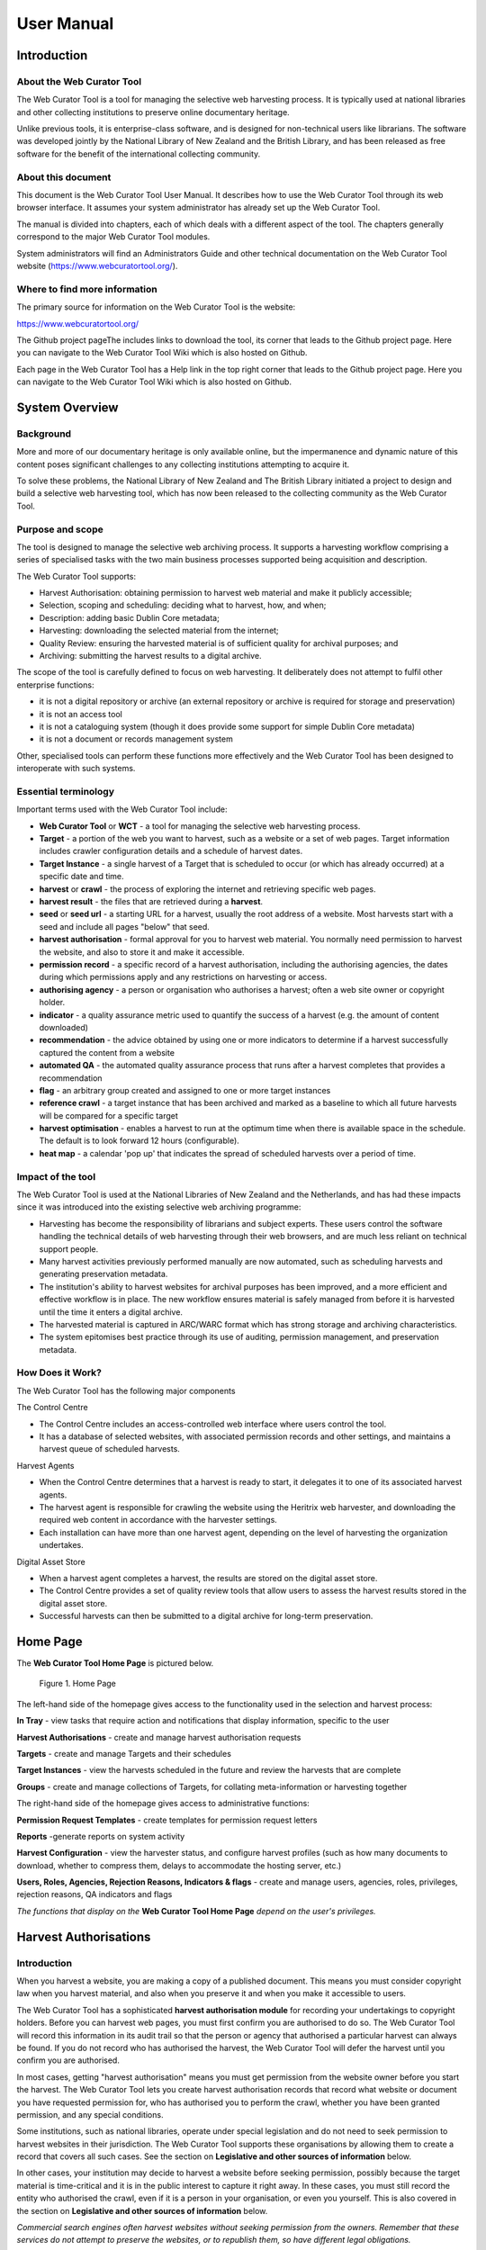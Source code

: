 ==========================
User Manual
==========================

Introduction
=====================

About the Web Curator Tool
--------------------------

The Web Curator Tool is a tool for managing the selective web harvesting
process. It is typically used at national libraries and other collecting
institutions to preserve online documentary heritage.

Unlike previous tools, it is enterprise-class software, and is designed
for non-technical users like librarians. The software was developed
jointly by the National Library of New Zealand and the British Library,
and has been released as free software for the benefit of the
international collecting community.

About this document
-------------------

This document is the Web Curator Tool User Manual. It describes how to
use the Web Curator Tool through its web browser interface. It assumes
your system administrator has already set up the Web Curator Tool.

The manual is divided into chapters, each of which deals with a
different aspect of the tool. The chapters generally correspond to the
major Web Curator Tool modules.

System administrators will find an Administrators Guide and other
technical documentation on the Web Curator Tool website
(https://www.webcuratortool.org/).

Where to find more information
------------------------------

The primary source for information on the Web Curator Tool is the
website:

https://www.webcuratortool.org/

The Github project pageThe  includes links to download the tool, its
corner that leads to the Github project page. Here you can navigate to
the Web Curator Tool Wiki which is also hosted on Github.

Each page in the Web Curator Tool has a Help link in the top right
corner that leads to the Github project page. Here you can navigate to
the Web Curator Tool Wiki which is also hosted on Github.

System Overview
=========================

Background
----------

More and more of our documentary heritage is only available online, but
the impermanence and dynamic nature of this content poses significant
challenges to any collecting institutions attempting to acquire it.

To solve these problems, the National Library of New Zealand and The
British Library initiated a project to design and build a selective web
harvesting tool, which has now been released to the collecting community
as the Web Curator Tool.

Purpose and scope
-----------------

The tool is designed to manage the selective web archiving process. It
supports a harvesting workflow comprising a series of specialised tasks
with the two main business processes supported being acquisition and
description.

The Web Curator Tool supports:

- Harvest Authorisation: obtaining permission to harvest web material 
  and make it publicly accessible;

- Selection, scoping and scheduling: deciding what to harvest, how, and
  when;

- Description: adding basic Dublin Core metadata;

- Harvesting: downloading the selected material from the internet;

- Quality Review: ensuring the harvested material is of sufficient
  quality for archival purposes; and

- Archiving: submitting the harvest results to a digital archive.

The scope of the tool is carefully defined to focus on web harvesting.
It deliberately does not attempt to fulfil other enterprise functions:

-  it is not a digital repository or archive (an external repository or
   archive is required for storage and preservation)

-  it is not an access tool

-  it is not a cataloguing system (though it does provide some support
   for simple Dublin Core metadata)

-  it is not a document or records management system

Other, specialised tools can perform these functions more effectively
and the Web Curator Tool has been designed to interoperate with such
systems.

Essential terminology
---------------------

Important terms used with the Web Curator Tool include:

-  **Web Curator Tool** or **WCT** - a tool for managing the selective
   web harvesting process.

-  **Target** - a portion of the web you want to harvest, such as a
   website or a set of web pages. Target information includes crawler
   configuration details and a schedule of harvest dates.

-  **Target Instance** - a single harvest of a Target that is scheduled
   to occur (or which has already occurred) at a specific date and time.

-  **harvest** or **crawl** - the process of exploring the internet and
   retrieving specific web pages.

-  **harvest result** - the files that are retrieved during a
   **harvest**.

-  **seed** or **seed url** - a starting URL for a harvest, usually the
   root address of a website. Most harvests start with a seed and
   include all pages "below" that seed.

-  **harvest authorisation** - formal approval for you to harvest web
   material. You normally need permission to harvest the website, and
   also to store it and make it accessible.

-  **permission record** - a specific record of a harvest authorisation,
   including the authorising agencies, the dates during which
   permissions apply and any restrictions on harvesting or access.

-  **authorising agency** - a person or organisation who authorises a
   harvest; often a web site owner or copyright holder.

-  **indicator** - a quality assurance metric used to quantify the
   success of a harvest (e.g. the amount of content downloaded)

-  **recommendation** - the advice obtained by using one or more
   indicators to determine if a harvest successfully captured the
   content from a website

-  **automated QA** - the automated quality assurance process that runs
   after a harvest completes that provides a recommendation

-  **flag** - an arbitrary group created and assigned to one or more
   target instances

-  **reference crawl** - a target instance that has been archived and
   marked as a baseline to which all future harvests will be compared
   for a specific target

-  **harvest optimisation** - enables a harvest to run at the optimum
   time when there is available space in the schedule. The default is to
   look forward 12 hours (configurable).

-  **heat map** - a calendar 'pop up' that indicates the spread of
   scheduled harvests over a period of time.

Impact of the tool 
-------------------

The Web Curator Tool is used at the National Libraries of New Zealand and
the Netherlands, and has had these impacts since it was introduced into
the existing selective web archiving programme:

-  Harvesting has become the responsibility of librarians and subject
   experts. These users control the software handling the technical
   details of web harvesting through their web browsers, and are much
   less reliant on technical support people.

-  Many harvest activities previously performed manually are now
   automated, such as scheduling harvests and
   generating preservation metadata.

-  The institution's ability to harvest websites for archival purposes
   has been improved, and a more efficient and effective workflow is in
   place. The new workflow ensures material is safely managed from
   before it is harvested until the time it enters a digital archive.

-  The harvested material is captured in ARC/WARC format which has
   strong storage and archiving characteristics.

-  The system epitomises best practice through its use of auditing,
   permission management, and preservation metadata.

How Does it Work?
-----------------

The Web Curator Tool has the following major components

The Control Centre

-  The Control Centre includes an access-controlled web interface where
   users control the tool.

-  It has a database of selected websites, with associated permission
   records and other settings, and maintains a harvest queue of
   scheduled harvests.

Harvest Agents

-  When the Control Centre determines that a harvest is ready to start,
   it delegates it to one of its associated harvest agents.

-  The harvest agent is responsible for crawling the website using the
   Heritrix web harvester, and downloading the required web content in
   accordance with the harvester settings.

-  Each installation can have more than one harvest agent, depending on
   the level of harvesting the organization undertakes.

Digital Asset Store

-  When a harvest agent completes a harvest, the results are stored on
   the digital asset store.

-  The Control Centre provides a set of quality review tools that allow
   users to assess the harvest results stored in the digital asset
   store.

-  Successful harvests can then be submitted to a digital archive for
   long-term preservation.

Home Page
===================

The **Web Curator Tool Home Page** is pictured below.


.. figure:: ../_static/user-manual/image5.png
    :target: ../_static/user-manual/image5.png

    Figure 1. Home Page

The left-hand side of the homepage gives access to the functionality
used in the selection and harvest process:

**In Tray** - view tasks that require action and notifications that
display information, specific to the user

**Harvest Authorisations** - create and manage harvest authorisation
requests

**Targets** - create and manage Targets and their schedules

**Target Instances** - view the harvests scheduled in the future and
review the harvests that are complete

**Groups** - create and manage collections of Targets, for collating
meta-information or harvesting together

The right-hand side of the homepage gives access to administrative
functions:

**Permission Request Templates** - create templates for permission
request letters

**Reports** -generate reports on system activity

**Harvest Configuration** - view the harvester status, and configure
harvest profiles (such as how many documents to download, whether to
compress them, delays to accommodate the hosting server, etc.)

**Users, Roles, Agencies, Rejection Reasons, Indicators & flags** -
create and manage users, agencies, roles, privileges, rejection reasons,
QA indicators and flags

*The functions that display on the* **Web Curator Tool Home Page**
*depend on the user's privileges.*

Harvest Authorisations
===============================

.. _introduction-1:

Introduction
------------

When you harvest a website, you are making a copy of a published
document. This means you must consider copyright law when you harvest
material, and also when you preserve it and when you make it accessible
to users.

The Web Curator Tool has a sophisticated **harvest authorisation
module** for recording your undertakings to copyright holders. Before
you can harvest web pages, you must first confirm you are authorised to
do so. The Web Curator Tool will record this information in its audit
trail so that the person or agency that authorised a particular harvest
can always be found. If you do not record who has authorised the
harvest, the Web Curator Tool will defer the harvest until you confirm
you are authorised.

In most cases, getting "harvest authorisation" means you must get
permission from the website owner before you start the harvest. The Web
Curator Tool lets you create harvest authorisation records that record
what website or document you have requested permission for, who has
authorised you to perform the crawl, whether you have been granted
permission, and any special conditions.

Some institutions, such as national libraries, operate under special
legislation and do not need to seek permission to harvest websites in
their jurisdiction. The Web Curator Tool supports these organisations by
allowing them to create a record that covers all such cases. See the
section on **Legislative and other sources of information** below.

In other cases, your institution may decide to harvest a website before
seeking permission, possibly because the target material is
time-critical and it is in the public interest to capture it right away.
In these cases, you must still record the entity who authorised the
crawl, even if it is a person in your organisation, or even you
yourself. This is also covered in the section on **Legislative and other
sources of information** below.

*Commercial search engines often harvest websites without seeking
permission from the owners. Remember that these services do not attempt
to preserve the websites, or to republish them, so have different legal
obligations.*

Terminology and status codes
----------------------------

Terminology
~~~~~~~~~~~

Important terms used with the Harvest Authorisation module include:

-  **harvest authorisation** - formal approval for you to harvest web
   material. You normally need the copyright holder's permission to
   harvest the website, and also to store it and make it accessible.

-  **authorising agency** - a person or organisation who authorises a
   harvest; often a website owner or copyright holder.

-  **permission record** - a specific record of a harvest authorisation,
   including the authorising agencies, the dates during which
   permissions apply and any restrictions on harvesting or access.

-  **url pattern** - a way of describing a URL or a set of URLs that a
   permission record applies to. For example, http://www.example.com/\*
   is a pattern representing all the URLs on the website at
   www.example.com.

Permission record status codes
~~~~~~~~~~~~~~~~~~~~~~~~~~~~~~

Each permission record has one of these status codes:

-  **pending** - the permission record has been created, but permission
   has not yet been requested.

-  **requested** - a request for permission has been sent to the
   authorising agency, but no response has been received.

-  **approved** - the authorising agency has granted permission.

-  **rejected** - the authorising agency has refused permission.

URL Patterns
~~~~~~~~~~~~

URL Patterns are used to describe a portion of the internet that a
harvest authorisation applies to.

In the simplest case, a URL can be used as a URL Pattern. In more
complex cases, you can use the wildcard \* at the start of the domain or
end of the resource to match the permission to multiple URLs.

For example:

-  **http://www.alphabetsoup.com/\*** -include all resources within the
   Alphabet Soup site (a standard permission granted directly by a
   company)

-  **http://www.alphabetsoup.com/resource/\*** -include only the pages
   within the 'resource' section of the Alphabet Soup site

-  **http://*.alphabetsoup.com/\*** -include all resources on all sub
   sites of the specified domain.

-  **http://www.govt.nz/\*** -include all pages on the domain
   www.govt.nz

-  **http://*.govt.nz/\*** -include all NZ Government sites

-  **http://*.nz/\*** -include all sites in the \*.nz domain space (this
   can be used to supports a national permission based on government
   legislation)

How harvest authorisations work
-------------------------------

Each harvest authorisation contains four major components:

-  A name and description for identifying the harvest authorisation,
   plus other **general information** such as an order number.

-  One or more **authorising agencies**\ *,* being the person or
   organisation who authorises the harvest. This is often a website
   owner or copyright holder. Some authorising agencies may be
   associated with more than one harvest authorisation.

-  A set of **url patterns** that describe the portion of the internet
   that the harvest authorisation applies to.

-  One or more **permission records** that record a specific permission
   requested from an authorising agency, including

   -  a set of URL patterns,

   -  the state of the request (pending, requested, approved, rejected),

   -  the time period the request applies to, and

   -  any special conditions or access restrictions (such as 'only users
      in the Library can view the content').

In most cases, only users with specific roles will be allowed to manage
harvest authorisations. Unlike some other Web Curator Tool objects,
harvest authorisations do not have an "owner" who is responsible for
them.

Sample harvest authorisation
----------------------------

For example, to harvest web pages from 'The Alphabet Soup Company', you
might create a harvest authorisation record called 'Alphabet Soup'. This
would include:

-  **general information** recording the company name and the library
   order number for this request:

   -  Name: 'Alphabet Soup'

   -  Order Number: "AUTH 2007/03"

-  **url patterns** to identify the company's three websites:

   -  http://www.alphabsetsoup.com/\*

   -  http://www2.alphabsetsoup.com/\*

   -  http://extranet.alphabsetsoup.com/\*

-  **authorising agencies** for the two organisations responsible for
   the content on these sites:

   -  The Alphabet Soup Company

   -  Food Incorporated.

-  **permission records**, linking each authorising agency with one or
   more URL patterns:

   -  The Alphabet Soup Company to approve restriction-free access, on
      an open-ended basis, to http://www.alphabetsoup.com/\ \* and
      http://www2.alphabetsoup.com/\ \*

   -  Food Incorporated to approve NZ-only access, for the period
      1/1/2006 through 31/12/2006, to http://www.alphabetsoup.com/\ \*
      and http://www2.alphabetsoup.com/\ \*.

Harvest authorisation search page
---------------------------------

The harvest authorisation search page lets you find and manage harvest
authorisations.

.. figure:: ../_static/user-manual/image6.png
    :target: ../_static/user-manual/image6.png

    Figure 2. Harvest Authorisations

At the top of the page are:

-  Fields to enter search criteria for existing harvest authorisation
   records (**Identifier**, **Name**, **Authorising Agent**, **Order
   Number, Agency, URL Pattern, Permissions File Reference** and
   **Permissions Status**), and a search button for launching a search.

-  There is also a drop down list that allows the user to define a sort
   order for the returned results **(name ascending, name descending,
   most recent record displayed first, oldest record displayed first)**

-  A button to **create new** harvest authorisation requests.

Below that are search results. For each harvest authorisation record
found, you can:

|view| - **View** details

|Edit| - **Edit** details

|copy| - **Copy** the harvest authorisation and make a new one.

|generate| - **Generate a permission request letter**.

*The first time you visit this page, all the active harvest
authorisations for the user's Agency are shown. You can then change the
search parameters. On subsequent visits, the display is the same as the
last harvest authorisation search.*

**All search pages that present the search results in a 'page at a time'
fashion have been modified so that the user can elect to change the
default page size from 10 to 20, or 50 or even 100! The user's
preference will be remembered across sessions in a cookie.**

How to create a harvest authorisation
-------------------------------------

From the Harvest Authorisations search page:

1. Click **create new**.

The **Create/Edit Harvest Authorisations** page displays:

|image13|

Figure 3. Create/Edit Harvest Authorisations

The page includes four tabs for adding or editing information on a
harvest authorisation record:

-  **General** - general information about the request, such as a name,
   description and any notes

-  **URLs** - patterns of URLs for which you are seeking authorisation

-  **Authorising Agencies** - the persons and/or organisations from whom
   you are requesting authorisation

-  **Permissions** - details of the authorisation, such as dates and
   status.

Enter general information about the request
~~~~~~~~~~~~~~~~~~~~~~~~~~~~~~~~~~~~~~~~~~~

2. On the **General** tab, enter basic information about the
   authorisation request.

*Required fields are marked with a red star. When the form is submitted,
the system will validate your entries and let you know if you leave out
any required information.*

3. To add a note (annotation) to the record, type it in the Annotation
   text field and click **add**.

Enter URLs you want to harvest
~~~~~~~~~~~~~~~~~~~~~~~~~~~~~~

4. Click the **URL Patterns** tab.

The **URL Patterns** tab includes a box for adding URL patterns and a
list of added patterns.

|image14|

Figure 4. URL Patterns tab

5. Enter a pattern for the URLs you are seeking permission to harvest,
   and click **add**. Repeat for additional patterns.

Enter agencies who grant permission
~~~~~~~~~~~~~~~~~~~~~~~~~~~~~~~~~~~

6. Click the **Authorising Agencies** tab.

*The* **Authorising Agencies** *tab includes a list of authorising agencies
and buttons to search for or create new agencies.*

|image15|

   Figure 5. Authorising Agencies tab

7. To add a new agency, click **create new**.

The **Create/Edit Agency** page displays.

|image16|

   Figure 6. Create/Edit Agency

8. Enter the name, description, and contact information for the agency;
   and click **Save**.

The Authorising Agencies tab shows the added agency.

Create permissions record
~~~~~~~~~~~~~~~~~~~~~~~~~

9. Click the **Permissions** tab.

*The* **Permissions** *tab includes a list of permissions requested showing
the status, agent, dates, and URL pattern for each.*

|image17|

   Figure 7. Permissions tab

10. The date requested column shows the date that a permission request
    (email or printed template) was generated.

11. To add a new permission, click **create new**.

*The* **Create/Edit Permission** *page displays.*

|image18|

   Figure 8. Create/Edit Permission

12. | Select an agent, enter the dates you want to harvest, tick the URL
      patterns you want to harvest, enter special restrictions, etc.;
    | and click **Save**.

*The* **Permissions tab** *redisplays, showing the added permission.*

13. Click **Save** to save the harvest authorisation request.

The harvest authorisation search page will be displayed.

*After adding or editing a harvest authorisation record, you must save
before clicking another main function tab (eg, Targets or Groups), or
your changes will be lost.*

How to send and/or print a permission request email
---------------------------------------------------

1. From the harvest authorisation search page, click |generate| next to
   the harvest authorisation request.

2. In the next screen choose the template from the dropdown list against
   the appropriate URL and click |generate|

*The system generates and displays the letter or Email template
(depending on the template chosen)*

|image19|

   Figure 9. Email Permission Request Letter

3. Click to **print** or **e-mail** the letter to the agent.
    (print-only templates will only allow you to print)

*The system sends the letter and changes the permission status to* **'requested'**.

4. Click **Done**.

*The Harvest Authorisations search page redisplays.*

How to view or update the status of a permission record
-------------------------------------------------------

Once permission has been granted (or declined)
~~~~~~~~~~~~~~~~~~~~~~~~~~~~~~~~~~~~~~~~~~~~~~

When you hear back from the authorising agent that you are authorised to
harvest the website, follow steps 1 through 5 below to change the Status
of the permission record to 'approved' (if permission is granted) or
'rejected' (if permission is declined).

The authorising agent may also specify special conditions, which should
be recorded in the permission record at this point.

1. From the harvest authorisation search page, click |Edit| next to the
   harvest authorisation request that includes the permission for which
   you sent the request letter.

*The* **General** *tab of the Create/Edit Harvest Authorisations page
displays.*

16. Click the **Permissions** tab.

*The Permissions tab displays.*

17. Click |view| (View) or |Edit|\ (Edit) next to the permission for
    which you sent the request letter.

*The Create/Edit Permission page displays.*

18. If editing, you can change the **Status** of the permission to
    'approved' or 'rejected' as necessary, and click **Save**.

19. Click **Save** to close the Harvest Authorisation.

How to edit or view a harvest authorisation
-------------------------------------------

Editing an existing authorisation is very similar to the process for
creating a new record.

To start editing, go to the harvest authorisation search page, find the
harvest authorisation you wish to edit, and click the

|Edit|- **Edit** details

icon from the Actions column. This will load the harvest authorisation
into the editor. Note that some users will not have access to edit some
(or any) harvest authorisations.

An alternative to editing a harvest authorisation is to click the

|view| - **View** details

icon to open the harvest authorisation viewer. Data cannot be changed
from within the viewer. Once in the harvest authorisation viewer you may
also switch to the editor using the 'Edit' button

Legislative and other sources of authorisation 
-----------------------------------------------

Some national libraries and other collecting institutions have a
legislative mandate to harvest web material within their national
jurisdiction, and do not need to request permission from individual
copyright holders. In other cases, the library might rely on some other
source of authority to harvest material, or may choose to harvest before
permission is sought then seek permission retroactively.

The Web Curator Tool requires that every Seed URL be linked to a
permission record. When a library is specifically authorised to perform
harvests by legislation, this can seem like a source of inefficiency, as
no "permission" is really required.

However, the Web Curator Tool still requires a harvest record, so that
the ultimate source of harvest authority is always documented and
auditable.

When the tool is configured correctly, there should be no overhead in
most cases, and very little overhead in other cases.

This is possible through two mechanisms. First, the use of broad URL
Patterns allows us to create a permission record that is almost always
automatically assigned to Seed URLs without requiring any user action.
Second, the "Quick Pick" option in permission records makes the
permission record an option in the menu used to associate seeds with
permission records.

In practical terms, this means institutions can set up a single harvest
authorisation that applies to all their harvesting of their national
internet. It should be set up as follows:

-  **general information** should give the harvest authorisation a name
   that refers to the authorising legislation. For example:

   -  Name: "NZ e-legal deposit"

   -  Description: "All websites in the New Zealand domain acquired
      under legal deposit legislation"

-  **url patterns** should identify as much of the national website as
   possible. For example:

   -  http://\*.nz/\*

-  **an authorising agency** should describe the government that
   provided the mandate to harvest. For example:

   -  Name: "New Zealand Government"

   -  Contact: "National Librarian"

   -  Address: "National Library of New Zealand, Wellington"

-  **a permission record** should link the authorising agency with the
   URL patterns, as for other permission records. Some points to note:

   -  Dates: these fields should specify the date the legislation took
      (or takes) effect, and are typically open-ended.

   -  Status: Approved.

   -  Special restrictions / Access status: if your legislation places
      any restrictions on how the material may be harvested or access,
      record them here.

   -  **Quick Pick**: Selected.

   -  **Display Name**: The name used in the "Quick Pick" menu, such as
      "legal deposit legislation". The quick pick will show up in the
      seed tab of the Target record. See the Targets section for more
      information.

Targets
==================

.. _introduction-2:

Introduction
------------

In the Web Curator Tool, the portion of the web you have selected for
harvesting is called a **Target**.

In the simplest cases, a Target is a website: a single conceptual entity
that focuses on a particular topic or subject area, and which is hosted
on a single internet address. However, many Targets are much more
complicated (or much simpler) than this:

-  A Target can be a single document, such as a PDF file

-  A Target can be a part of a website, such as the Ministry of
   Education publications page, and all the PDF files it incorporates.

-  A Target can be a website distributed across several different hosts,
   such as the Turbine website, whose front page is hosted at
   http://www.vuw.ac.nz/turbine, and whose content is hosted on
   `www.nzetc.org.nz <http://www.nzetc.org.nz>`__.

-  A Target can be a collection of related websites, such as a set of
   political weblogs that provide discussion of a recent election.

   A Target can be an HTML serial issue located on a website

-  A Target could be any combination of these.

A Target is often referred to as the **unit of selection**: if there is
something desirable to harvest, archive, describe and make accessible,
then it is a Target.

.. _terminology-and-status-codes-1:

Terminology and status codes
----------------------------

.. _terminology-1:

Terminology
~~~~~~~~~~~

Important terms used with the Web Curator Tool include:

-  **target** - a portion of the web you want to harvest, such as a web
   site or a set of web pages. Target includes crawler configuration
   details and a schedule of harvest dates.

-  **seed** or **seed url** - a starting URL for a harvest, such as the
   root address of a website. A harvest usually starts with a seed and
   includes all pages "below" that seed.

-  **approval** (of a target) - changing a Target into the **Approved**
   state. See the **How targets work** section below for an explanations
   of the implications of approval.

-  **cancelled** (of a target) - changing a Target into the
   **Cancelled** state. This has the effect of deleting all scheduled
   Target Instances associated with the Target.

Target status 
~~~~~~~~~~~~~~

Each Target has a status:

-  **pending** - a work in progress, not ready for approval

-  **nominated** - completed and ready for approval

-  **rejected** - rejected by the approver, usually because the Target
   was unsuitable or because it had an issue with permissions. You need
   to select a reason why a target was rejected.

   **approved** - complete and certified as ready for harvest

-  **complete** -all scheduled harvests are complete

-  **cancelled** - the Target was cancelled before all harvests were
   completed

-  **reinstated** - the Target was reinstated from the complete,
   cancelled, or rejected state but is not yet ready for approval
   (equivalent to **pending**)

How targets work
----------------

Targets consist of several important elements, including a name and
description for internal use; a set of Seed URLs, a web harvester
profile that controls the behaviour of the web crawler during the
harvest, one or more schedules that specify when the Target will be
harvested, and (optionally) a set of descriptive metadata for the
Target.

Seed URLS
~~~~~~~~~

The Seed URLs are a set of one or more URLs that form the starting
point(s) for the harvest, and are used to define the scope of the
harvest. For example, the Seed URL for the University of Canterbury
website is http://www.canterbury.ac.nz/ and (by implication) the website
includes all the other pages on that server.

Each Seed URL must be linked to at least one current, approved
permission record before any harvests can proceed for the Target.

Schedules
~~~~~~~~~

A Schedule is added to a Target to specify when (and how often) the
Target will be harvested. For example, you may want a Target to be
harvested every Monday at midnight, or on the first of every month at
5AM, or every day at Noon for the next two weeks. Alternatively, you can
request that a Target be harvested only once, as soon as possible.
Multiple schedules can be added to each Target.

Nomination
~~~~~~~~~~

After a Target has been created, has its Seed URLs added, has a schedule
attached, and has all the other necessary information set, it is changed
into the Nominated state. This indicates that the owner believes the
Target is ready to be harvested.

Approval
~~~~~~~~

A nominated Target must be **Approved** before any harvests will be
performed.

Approving a Target is an action that is usually reserved for senior
users, as it has several implications and consequences. First, approving
a Target is a formal act of selection: the Approver is saying that the
Target is a resource that the Library wishes to collect. Second,
approving a Target is an act of verification: the Approver is confirming
that the Target is correctly configured, that its schedule is
appropriate, and that its permissions do authorise the scope and
frequency of the scheduled harvests. Finally, approving a Target as a
functional aspect: it tells the Web Curator Tool to add the scheduled
harvests to the Harvest Queue.

Completion, Cancellation, and Reinstatement
~~~~~~~~~~~~~~~~~~~~~~~~~~~~~~~~~~~~~~~~~~~

When all the harvests scheduled for a Target have finished, the Target
automatically changes from the Approved state to the Completed state.

Sometime a user will change the state of an Approved Target to Cancelled
before all the harvests are complete. This means that all scheduled
harvests will be deleted.

Some users will have access to change a Completed or Cancelled Target to
the Reinstated state, at which point they can edit the Target (for
example, attaching a new schedule) and nominate it for harvest again.

Target search page
------------------

You manage Targets from the **Target search** page:

|image21|

   Figure 10. Target search page

At the top of the page are:

-  fields to search for existing targets by **ID, Name**, **Seed URL**,
   **Agency**, **User**, **Sort Order, Description, Member of,
   Non-Display Only and State**

-  The search panel contains a drop down list allowing the user to
   control the sort order of the search results. E.g. 'Most recent
   first' will display the targets with the most recently created target
   listed first.

-  The Description field allows you to search for information found in
   the target description field

-  The Member of field allows you to search for targets found in a
   particular Group.

-  Non-Display allows you to search for targets that are ticked as
   non-display in the Target Access tab

-  a button to **create new** Targets

You can enter search terms in any or all of the textboxes and menus, and
select any number of states. All the text boxes contain simple text
strings, except for Seed (URLs) and ID (Target ID numbers).

Search criteria will be combined as an AND query and the matching
records retrieved. The default search is for Targets that you own.

*Searches in text boxes are case-insensitive, and match against the
prefix of the value. For example, a search for "computer" in the name
field might return Targets named "Computer warehouse" and
"Computerworld", but not "Fred's computer".*

*You can perform wildcard characters to perform more complex text
matches. The percent (%) character can be used to match zero or more
letters, and the underscore (_) to match one character. So, for example,
a search for "%computer" would match "Computer warehouse" and
"Computerworld" and "Fred's computer"*


Below that are search results, with options to:

|view| - **View** the Target

|Edit| - **Edit** the Target

|copy| - **Copy** the Target and create a new one

|image22| - **View** the Target Instances derived from this
Target

|image23| - **Delete** the Target. This action can only be done when the
target is in the pending state

How to create a target
----------------------

From the Targets page,

1. Click **create new**.

*The* **Create/Edit Targets** *page displays.*

|image24|

Figure 11. Create/Edit Targets

The **Create/Edit Targets** page includes several tabs for adding or
editing information about Targets:

-  **General** - general information about the Target, such as a name,
   description, owner, and status

-  **Seeds** - base URLs for websites to harvest

-  **Profile** - technical instructions on how to harvest the Target

-  **Schedule** - dates and times to perform the harvest

-  **Annotations** - notes about the Target

-  **Description** - metadata about the Target

-  **Access** - settings regarding access to the harvested Target

Enter general information about the target
~~~~~~~~~~~~~~~~~~~~~~~~~~~~~~~~~~~~~~~~~~

2. On the **General** tab, enter basic information about the Target.
   When editing an existing Target, a 'View Target Instances' link is
   displayed to the right of the 'Name' field. Clicking this link
   displays the Target Instances screen with all Target Instances
   matching the Target name.

3. Reference number is optional. e.g. The National Library of New
   Zealand adds the catalogue record number here and their WCT system is
   configured so that no website can be archived into their National
   Digital Heritage Archive without this number being present in the
   target record.

4. '**Run on approval**' If you check this box you can prepare the
   target record so that the harvest is ready to run once you set the
   Harvest Authorisation permissions form to "Approved". To do this
   approve the target itself, add the seed URL and pending permission
   and schedule as instructed below.

   **NB.** 'Run on approval' sets an immediate harvest one minute into
   the future, but until the harvest authorisation is approved the
   harvest itself will keep deferring 24 hours until the harvest
   authorisation is set to approved.

5. Enabling the **Auto-prune** checkbox causes WCT to identify pruned
   items from the last archived harvest and prunes those items from
   subsequent harvests.

6. **Note to Archivists** - An optional note.

*The Required fields are marked with a red star. When the form is
submitted, the system will validate your entries and let you know if you
leave out any required information.*

Enter the sites you want to harvest
~~~~~~~~~~~~~~~~~~~~~~~~~~~~~~~~~~~

7. Click the **Seeds** tab.

8. The **Seeds** tab includes a box for adding the base URL of each web
   site you want to harvest and list of previously added seeds.

|image25|

Figure 12. Seeds tab

9.  Enter the root URL of a website for this Target.

10. Select a permission record (or records) that **authorise** you to
    harvest the seed:

-  **Auto** will automatically find all permission records whose URL
   Patterns match the seed.

-  **Add Later** enters the seed without to any permissions (the Target
   cannot be Approved until a permission is added).

-  **Quick Picks**. See the harvest authorisation section for directions
   on how to create these.

-  **NB.** If your seed URL doesn't match the seed URL pattern in the
   permission record you want to use (e.g. a '.com' site that is in
   scope for Legal Deposit) it will still run when you link it to the
   approved Harvest Authorisation.

11. Click **link**. Repeat for additional sites.

The seed displays in the list below.

*You can also use the* **Import** *button to import a precompiled list of
seeds from a text file. The text file should have one URL per line.*

*The multiple selection bar at the bottom of the list allows you to link,
unlink and delete multiple selected seeds.*

You can edit the seed URL after it has been linked. Click on the edit
icon |Edit| , make the changes, and then click on the save icon |save|.

Select a profile and any overrides
~~~~~~~~~~~~~~~~~~~~~~~~~~~~~~~~~~

12. Click the **Profile** tab.

The Profile tab includes a list of harvest profiles, and a series of
options to override them. Generally, the default settings are fine.

*See the Target Instance Quality Review section for further information
about overriding profiles.*

Enter a schedule for the target
~~~~~~~~~~~~~~~~~~~~~~~~~~~~~~~

13. Click the **Schedule** tab.

*The* **Schedule** *tab includes a list of schedules and a button to create
a new schedule.*

|image26|

   Figure 13. Schedule tab

14. **Harvest now** - ticking this box will schedule a one off harvest 5
    minutes after saving the record.

    **NB**: If you click on 'harvest now' and the target is in the
    completed state you will now a prompt to inform you that it's
    possible if you have the authority to do so. The National Library of
    New Zealand also uses WCT to harvest HTML serials (as a separate
    agency). They don't use schedules and they don't want to reinstate a
    target in the completed state and have to approve the target every
    time a new serial issue is harvested.

15. **Harvest optimization**. See the Management section for information
    about setting this up.

16. Click **create new**.

*The* **Create/Edit Schedule** *page displays fields for entering a
schedule.*

|image27|

   Figure 14. Create/Edit Schedule

17. Enter **From** and **To** dates for when the harvest will run;
    select a **Type** of schedule, e.g. 'Every Monday at 9:00pm' or
    'Custom'

18. If you select 'Custom', enter details of the schedule; and click
    **Save**. Figure 14 shows a fortnightly schedule. A two-yearly
    schedule can be set up in **Years** e.g. 2013/2 means the next
    scheduled harvest would be 2015.

    The scheduling uses Cron expressions. For more information about how
    to use these expressions go to: http://en.wikipedia.org/wiki/Cron

19. The **Heat map** pop up displays a calendar indicating the level of
    harvesting scheduled for each day, so you can schedule harvests on
    less busy days if required. The thresholds and colour coding can be
    set in the Harvester Configuration under the Management section.

Annotations
~~~~~~~~~~~

20. Click the **Annotations** tab.

21. The **Annotations** tab allows you to record internal and selection
    information about the Target. The Annotations are intended for
    internal use, but are included in submissions to archives.

22. Annotations can be modified or deleted after creation by the user
    who created them. When an annotation is modified, the annotation
    date is automatically updated to the time of modification.

Description
~~~~~~~~~~~

23. Click the **Description** tab.

*The* **Description** *tab includes a set of fields for storing Dublin Core
metadata. This not used in the Web Curator Tool, but is included when
any harvests are submitted to a digital archive.*

Groups
~~~~~~

24. Click the **Groups** tab.

*The* **Groups** *tab allows you to add Targets to Web Curator Tool groups,
such as collections, events or subjects. See the chapter on Groups for
more information.*

Access
~~~~~~

25. Click the **Access** tab.

*The* **Access** *tab allows you to specify a Display Target flag, Display
Notes and an Access Zone from*

-  *Public(default)*

-  *Onsite*

-  *Restricted*

|image28|

   Figure 15. Access Tab

The 'Reason for Display Change' text field allows the user to record why
the Display Target flag was set or unset.

Save the completed target
~~~~~~~~~~~~~~~~~~~~~~~~~

26. Click **save** at the bottom of the page to save the target.

   *You should pay close attention to the State the Target is saved in.
   When you are creating a new record, it will be saved in the 'Pending'
   state.*

How to edit or view a target
----------------------------

Editing an existing target is very similar to the process for creating a
new record.

To start editing, go to the Target search page, and click the

|Edit| - **Edit** details

icon from the Actions column. This will load the relevant Target editor.
Note that some users will not have access to edit some (or any) Targets.

An alternative to editing a Target is to click the

|view| - **View** details

icon to open the Target viewer. Targets cannot be changed from within
the viewer. Once in the Target viewer you may also switch to the editor
using the 'Edit' button

How to nominate and approve a target
------------------------------------

When you are creating a new record, it will be saved in the 'Pending'
state. This means that the Target is a work in progress, and not ready
for harvesting.

When the record is complete, you should **nominate** it for harvesting.
This signals to the other editors that your target is ready for
Approval.

An editor who has permission to approve targets will then review the
Target and make sure it is entirely correct, that it has the right Seed
URLs, that its permissions are present and correct, and that its
schedule is appropriately configured. They will then **approve** the
Target (which means that Target Instances will be created and harvests
will proceed).

Nominating
~~~~~~~~~~

1. Open the Target in Edit mode.

   *The* **General** *tab will be displayed, and the* **State** *of the Target will be set to* **Pending**.

2. Change the state to **Nominated**.

3. Click **save** at the bottom of the page to save the Target.

.. _approval-1:

Approval
~~~~~~~~

4. Open the Target in Edit mode.

   *The* **General** *tab will be displayed, and the* **state** *of the Target will be set to* **Nominated**.

5. Change the state to **Approved**.

6. Click **save** at the bottom of the page to save the Target.

   *A set of Target Instances representing harvests of the Target will be created.*

   *Users with permission to Approve Targets will be able to set the
   state of a new target to Approved without going through the Nominated
   state.*

How to delete or cancel a target
--------------------------------

Targets can be deleted, but only if they have no attached Target
Instances.

However, once a Target Instance enters the Running (or Queued) state, it
can no longer be deleted from the system. In other words, a Target
cannot be deleted if it has been harvested (even if that harvest was
unsuccessful). This restriction is necessary so that the Web Curator
Tool retains a record of all the harvests attempted in the tool in case
it is needed later for audit purposes.

Targets that are no longer required should be left in the **Cancelled**
state. Targets whose scheduled harvests have all been completed will be
changed to the **Completed** state. Both cancelled and completed targets
can be changed to the **Reinstated** state and re-used.

Targets can be set to a **Rejected** state and in this case the tool
allows the user to nominate a reason for the rejection from a drop down
list whose contents are defined by system administrators using the
administration screen for Rejection Reasons.

Target Instances and Scheduling
=========================================

.. _introduction-3:

Introduction
------------

**Target Instances** are individual harvests that are scheduled to
happen, or that are currently in progress, or that have already
finished. They are created automatically when a Target is **Approved**.

For example, a target might specify that a particular website should be
harvested every Monday at 9pm. When the target is Approved, a Target
Instance is created representing the harvest run at 9pm on Monday 24
July 2006, and other Target Instances are created for each subsequent
Monday.

.. _terminology-and-status-codes-2:

Terminology and status codes
----------------------------

.. _terminology-2:

Terminology
~~~~~~~~~~~

Important terms used with the Web Curator Tool include:

-  **target instance** - a single harvest of a Target that is scheduled
   to occur (or which has already occurred) at a specific date and time.

-  **Queue or harvest queue** - the sequence of future harvests that are
   scheduled to be performed.

-  **harvest** - the process of crawling the web and retrieving specific
   web pages.

-  **harvest result** - the files that are retrieved during a
   **harvest**.

-  **quality review** - the process of manually checking a **harvest
   result** to se if it is of sufficient quality to archive.

Target instance status
~~~~~~~~~~~~~~~~~~~~~~

Each Target Instance has a status:

-  **scheduled** - waiting for the scheduled harvest date and time.

-  **queued** - the scheduled start time has passed, but the harvest
   cannot be run immediately because there are no slots available on the
   harvest agents.

-  **running**  - in the process of harvesting.

-  **stopping** - harvesting is finished and the harvest result is being
   copied to the digital asset store (this is a sub-state of
   **running**).

-  **paused** - paused during harvesting.

-  **aborted** - the harvest was manually aborted, deleting any
   collected data.

-  **harvested** - completed or stopped; data collected is available for
   review

-  **endorsed** - harvested data reviewed and deemed suitable for
   archiving

-  **rejected** - harvested data reviewed and found not suitable for
   archiving (ie, content is incomplete or not required)

-  **archiving** - in the process of submitting a harvest to the archive
   (this is a sub-state of **archived**).

-  **archived** - harvested content submitted to the archive.

How target instances work
-------------------------

Target Instances are created when a Target is approved.

Scheduling and Harvesting
~~~~~~~~~~~~~~~~~~~~~~~~~

Target Instances are always created in the **scheduled** state, and
always have a Scheduled Harvest Date.

The scheduled Target Instances are kept in the Harvest Queue. Examining
this queue (by clicking on the **queue** button on the homepage) gives
you a good overview of the current state of the system and what
scheduled harvests are coming up next.

When the scheduled start time arrives for a scheduled Target Instance,
the Web Curator Tool makes a final check that the permission records for
this harvest are valid. If the Target Instance is appropriately
authorised, the harvest is started and the state of the Target Instance
changes to **Running**.

When the harvest is complete, the Harvest Result is ready for quality
review, and the Target Instance state is changed to **Harvested**.

Quality Review
~~~~~~~~~~~~~~

When a harvest finishes, the Web Curator Tool notifies its owner, who
has to Quality Review the harvest result to verify that the harvest was
successful and that it downloaded all the necessary parts of the
website.

Several tools are provided for supporting the quality review function,
these are described in detail in the next chapter.

When the Target Instance owner has finished reviewing a harvest result,
they must decide whether it is of acceptable quality for the digital
archive. If it fails this test, the user marks the Target Instance as
**rejected**, and the harvest result is deleted. No further action can
be performed on the Target Instance, though the user can attempt to make
adjustments to the scope of the Target in order to get a better result
the next item it is harvested.

If the harvest result is successful, the user can **endorse** it to
indicate that it is ready for inclusion in the digital archive.

Submitting a Harvest to the Digital Archive
~~~~~~~~~~~~~~~~~~~~~~~~~~~~~~~~~~~~~~~~~~~

Once a Target Instance has been Endorsed, it can be **submitted** to the
archive for long-term storage and subsequent access by users. At this
point, the harvest result leaves the control of the Web Curator Tool,
and becomes the responsibility of the archive. The harvest result will
eventually be deleted from the Web Curator Tool, but metadata about the
Target Instance will be permanently retained.

Target instance page
--------------------

You manage Target Instances from the **Target Instance page**:

|image30|

Figure 16. Target Instances

NB: the homepage images are pointing to the live site. WCT is configured
so that you can switch off this functionality if this slows your
system's performance.

At the top of the page are fields to search for existing target
instances by **ID,** **start date** (**From**, **To**), **Agency**,
**Owner**, Target **Name, Flagged** Target Instances and **State** and
**QA Recommendation**.

   The search page remembers your last search and repeats it as the
   default search, with two exceptions. If you navigate to the Target
   Instance search page by clicking the "open" button on the homepage,
   it will show all the Target Instances that you own. And if you
   navigate to the page by clicking the "Queue" button on the homepage,
   or the "Queue" link at the top right of any page, it will show the
   Target Instances that make up the current harvest queue. If you
   navigate to the Target Instance search page by clicking the
   "harvested" button on the homepage, it will show all the Target
   Instances that you own that are in the 'Harvested' state, and if you
   navigate to the Target Instance search page from the Target General
   tab by clicking the "View Target Instances" link, it will show all
   the Target Instances that match the Target name. Once in the Target
   Instance viewer you may also switch to the editor using the 'Edit'
   button

The search results are listed at the bottom of the page. For each, you
may have these options, depending on its state and your permissions:

|view| - **View** the Target Instance

|Edit| - **Edit** the Target Instance

|delete| - **Delete** a scheduled or queued Target Instance

|image32| - **Harvest** a scheduled Target Instance immediately

|image33| - **Pause** a running Target Instance

|image34| - **Stop** a running Target Instance and save its patrial
harvest result

|image35| - **Abort** a running Target Instance and delete its harvest
result

|image97| - **H3 Script Console** for executing scripts against
Heritrix 3 Target Instances

|image36| - **Target Annotation**: displays any annotations defined for
this target instance's target.

Operations on multiple target instances can be performed using the
**Multi-select Action** radio button. Note that the target instance
checkbox will be enabled only for those target instances in a valid
state for the selected multi-select action:

- **delist**: cancels all future schedules for the selected target
  instances.

- **endorse**: endorses the selected target instances.

- **archive**: archives the selected target instances.

- **delete**: deletes all selected target instances in a valid state (eg:
  scheduled target instances).

- **reject**: when selected, a rejection reason drop-down box is displayed
  and clicking the action button will reject the selected target instances
  with the selected rejection reason:

|image37|

Figure 17. Rejecting a target instance

Sortable fields:

    |image38| Clicking on the **Name**, **Harvest Date**, **State**, **Run
    Time**, **URLs**, **% Failed** or **Crawls** columns will sort the
    search results by that column.

    |image39| Clicking the same column again will perform a reverse sort of
    the column

    |image40| Hovering over the QA Recommendation will display a list of the
    three most recent harvest status and any annotations for the target
    instance:

    |image41|

    Figure 18. Sortable fields

Scheduling and the harvest queue
--------------------------------

Target Instance Creation
~~~~~~~~~~~~~~~~~~~~~~~~

Target Instances are created when a Target is **approved**. They are
always created in the **scheduled** state, and always have a Scheduled
Harvest Date (which is actually a date and time).

The Target Instances are created in accordance with the Target's
Schedule (or Schedules). Target Instances will be created three months
in advance of their scheduled harvest date (this period is
configurable), and the first Target Instance is always scheduled (even
if it is outside the three month window).

If the **Run on Approval** box is checked on the General Tab of the
Target, then an additional Target Instance will be created with a
Scheduled Harvest Date one minute in the future.

Examining the Harvest Queue
~~~~~~~~~~~~~~~~~~~~~~~~~~~

The Scheduled Target Instances are kept in the Harvest Queue. You can
view the queue by clicking on the **queue** button on the homepage. It
gives you a good overview of the current state of the system and what
scheduled harvests are coming up next.

The queue view is shown in the figure below.

|image42|

Figure 19. Harvest queue

The queue view is actually just a predefined search for all the Target
Instances that are Running, Paused, Queued (i.e. postponed), or
Scheduled.

Running a Harvest
~~~~~~~~~~~~~~~~~

When the scheduled start time arrives for a Scheduled Target Instance,
the Web Curator Tool makes final checks that the permission records for
this harvest are valid. If the harvest is appropriately authorised, then
the Web Curator Tool will normally allocate it to one of the Harvest
Agents, which invokes the Heritrix web crawler to harvest the site (as
directed by the profile tab in the Target). For example, if a Target
Instance is assigned to a Heritrix 3 profile, then it will be allocated
to a Heritrix 3 Harvest Agent. The Target Instance State
will be updated to **running**.

Some users may have the option of using the |image43| - '**Harvest** a
Scheduled Target Instance immediately' icon to launch the harvest before
its Scheduled Start Date arrives.

Queued Target Instances
~~~~~~~~~~~~~~~~~~~~~~~

Sometimes a harvest cannot be run because there is no capacity on the
system; the maximum number of harvests are already running.

In these cases, the Target Instance cannot be sent to the Harvest
Agents. Instead, their state is updated to **queued**, and they remain
in the Harvest Queue. The harvest is run as soon as capacity becomes
available on a Harvest Agent.

Deferring Target Instances 
~~~~~~~~~~~~~~~~~~~~~~~~~~~

Sometimes a Target Instance is scheduled to run, but the Target it is
based on has one or more permission records attached that are still in
the pending state. In other words, permission has not (yet) been granted
for this harvest.

In this situation, the Scheduled Start Date of the Target instance is
moved forward by 24 hours (its state remains scheduled). At the same
time, a notification is sent to the Target Instance owner to tell them
the harvest has been **deferred**.

Deleting Target Instances
~~~~~~~~~~~~~~~~~~~~~~~~~

Only Target Instances in the Scheduled or Queued states can be deleted.
A Target Instance in the Queued state may only be deleted if it has not
yet begun to harvest. Queued Target Instances that have previously begun
to harvest but have returned to the Queued state may not be deleted.

Once a Target Instances enters the Running state, it can no longer be
removed from the system. This means we retain information about every
crawl attempted by the Web Curator Tool in case we need it later for
audit purposes.

A Scheduled Target Instance that is deleted will not be run.

    *When the state of a Target changes from Approved to any other state,
    then all its Scheduled Target Instances will be immediately deleted.*

Harvested Target Instances
~~~~~~~~~~~~~~~~~~~~~~~~~~

When the harvest is complete, the Harvest Result is transferred to the
digital asset store, and the Target Instance state is changed to
**Harvested**. At this point, it is no longer part of the Harvest Queue.

To review target instances:
---------------------------

1. Click the name of the target instance to view the target instance
   summary page.

   The summary page is composed of panels that provide access to the
   QA Indicators and Recommendation, and draws together existing
   functionality into a single location.

   |image44|

    Figure 20. Target instance summary page

   -  **Harvest Results** - display the harvest results for the target
      instance; clicking the results displays the Harvest Results tab for
      the target instance

   -  **Profile Overrides** - access to the base profile for the target
      instance

   -  **Resources** - displays the seeds for the target instance; clicking
      a seed displays the Seeds tab for the target

   -  **Schedule** - enables modification of existing schedules

   -  **Key Indicators** - results of applying the Indicators defined in
      the System Administration Page for QA Indicators to the target
      instance; clicking a hyperlinked Indicator will display a generic
      report to explain the figure displayed. In the event that a target
      instance has been manually pruned, the **runQA** button is provided
      to re-compute the Indicator values and recommendation for the target
      instance.

   -  **Annotations** - lists the notes about the target instance.

   -  **Recommendation** - displays the final advice assigned to the target
      instance by considering all Indicator values. Hovering the mouse over
      the recommendation will display the advice for each indicator

      |image45|

   -  **Add Annotation** - enables notes for the target instance to be
      added.

   -  **Harvest History** - displays all harvest history for the target
      instance's target. The current harvest is highlighted in blue. The
      harvest history for an archived target instance will be displayed
      with a radio option and clicking **denote ref crawl** will mark the
      selected archived target instance as the reference crawl for future
      crawls

      |image46|

      When an archived target instance is denoted as a reference crawl, it
      is used as a baseline to compare the indicators for future crawls and
      is highlighted in red

      |image47|


2. From the Target summary page. click |view| to view a Target Instance,
   or |Edit| to edit a Target Instance.

   *The* **View/Edit Target Instance** *page displays.*

   |image48|

   Figure 21. View/Edit Target Instance

   The **View/Edit Target Instance** page includes six tabs for viewing,
   running, or editing information about a target instance:

   -  **General** - general information about the Target Instance, such the
      Target it belongs to, schedule, owner, agency, etc.

   -  **Profile** - technical instructions on how to harvest the Target.

   -  **Harvest State** - details of the harvest, for example total
      bandwidth and amount of data downloaded.

   -  **Logs** - access to log files recording technical details of the
      harvest.

   -  **Harvest Results** - access to harvested content with options to
      review, endorse, reject, and archive harvest results.

   -  **Annotations** - notes about the Target Instance.

   -  **Display** - settings regarding the eventual display of the Target
      Instance in a browsing tool.

How to review, endorse or submit a target instance
--------------------------------------------------

3. Open the Target Instance in Edit mode, and click the **Harvest
   Results** tab.

   *A list of target results displays.*

   |image49|

   Figure 22. Harvest Results tab

.. _quality-review-1:

Quality Review
~~~~~~~~~~~~~~

4. To review a result, click **Review.**

   *Quality Review is a complex task, and is covered separately in the next chapter.*

Endorse or Reject harvest results
~~~~~~~~~~~~~~~~~~~~~~~~~~~~~~~~~

When you have finished reviewing a Target Instance, the **Done** button
will return you to the harvest results page. At this point, you should
know whether the harvest was successful, and should be **Endorsed**, or
was unsuccessful, and should be **Rejected**.

5. To endorse the results, click **Endorse**.

6. To reject the results, click **Reject** and the reason for rejecting
   the TI.

Submit harvest results to an archive
~~~~~~~~~~~~~~~~~~~~~~~~~~~~~~~~~~~~

Once you have endorsed a Target Instance, two new buttons appear that
read '**Submit to Archive'** and **'Un-Endorse'**.

7. To archive an endorsed result, click **Submit to Archive**.

8. To un-endorse an erroneously endorsed instance, click **Un-Endorse**,
   this will set the target instance back to the **harvested** state.

    *The Reject, Endorse, Un-Endorse and Submit to Archive links will*
    *automatically Save the Target Instance for you. You do not need to click*
    *on the* **save** *button after these operations (it won't hurt if you do).*

Target Instance Quality Review
========================================

.. _introduction-4:

Introduction
------------

**Target Instances** are individual harvests that are scheduled to
happen, or that are currently in progress, or that have already
finished. See the previous chapter for an overview.

When a harvest is complete, the harvest result is saved in the digital
asset store, and the Target Instance is saved in the Harvested state.
The next step is for the Target Instance Owner to Quality Review the
harvest result.

The first half of this chapter describes the quality review tools
available when reviewing harvest results. The second half describes some
problems that you may encounter when quality-reviewing harvest results
in the Web Curator Tool, and how to diagnose and solve them. This
includes detailed instructions and is intended for advanced users.

.. _terminology-and-status-codes-3:

Terminology and status codes
----------------------------

.. _terminology-3:

Terminology
~~~~~~~~~~~

Important terms used with the Web Curator Tool include:

-  **Target Instance** - a single harvest of a Target that is scheduled
   to occur (or which has already occurred) at a specific date and time.

-  **harvest** - the process of crawling the web and retrieving specific
   web pages.

-  **harvest result** - the files that are retrieved during a
   **harvest**.

-  **quality review** - the process of manually checking a **harvest
   result** to se if it is of sufficient quality to archive.

-  **live url** - the real version of a URL that is used by the original
   website on the internet.

-  **browse tool url** - the URL of a page in the **browse tool** (the
   browse tool URL is different for different harvest results).

    The browse tool URL is constructed as follows:
    http://wct.natlib.govt.nz/wct/curator/tools/browse/[Identifier]/[Live_URL]
    where [Identifier] is usually the Target Instance identifier, but may
    be an internal harvest result identifier.

Opening quality review tools
----------------------------

To review a harvested Target Instance, open it in edit mode, then select
the Harvest Results tab.

A list of Target results displays. If this is the first time you have
reviewed this Target Instance, a single Harvest Result will be
displayed.

|image51|

   Figure 23. Harvest Results tab

To review a result, click Review. The next screen shows the available
quality review tools.

*Options for reviewing display.*

|image52|

   Figure 24. Review Options

Quality review with the browse tool
-----------------------------------

The **Browse Tool** lets the user interact with a version of the harvest
result with their web browser. It is designed to simulate the experience
the user would have if they visited the original website. If the harvest
is successful, the harvested material offers a comparable user
experience to the original material.

The tool is controlled with a set of options in the Browse section of
the Quality Review Tools screen. The Seed URLs for the harvest are
listed at left, with three possible actions on the right:

-  **Review this Harvest** - Open a view of the harvested Seed URL in a new
   window of your web browser. If this option is enabled it uses the
   internal WCT Browse Tool to generate the page.

-  **Review in Access Tool** - Open a view of the harvested Seed URL in a
   new window of your web browser. If this option is enabled it uses an
   external Access Tool to generate the page. To use the IIPC's OpenWayback
   access tool for this purpose, see the :doc:`Wayback Integration Guide
   <wayback-integration-guide>`.

-  **Live Site** - Open the original web page in a new window

-  **Archives Harvested** - Open any known archived versions of the site in a new window.

-  **Web Archive** - Open the site entry page in the public archive (eg:
   http://www.webarchive.org.uk or http://archive.org/web/web.php).

The **Review this harvest (WCT browse tool)** is no longer being
updated, which means some pages may not render properly. It is useful as
a backup browser if the Access Tool goes down\ *.* It is also useful if
you have several TI's of the same website harvested, as it only displays
the TI requested.

**The Review in Access Tool (OpenWayback)** is the preferred browser as it
is being maintained.

The **Live Site** link is provided so you can quickly open the original
site for a side-by-side comparison with the harvested version.

The **Archived Harvests** link lets you compare your harvest with
previous harvests of the website.

**Web Archive** By default, the Web Curator Tool will open a list pages
stored in the digital archive maintained by the Internet Archive, but
your administrator can configure the tool to use your local archive
instead.

Quality review with the harvest history tool
--------------------------------------------

The **Harvest History Tool** can be used to quickly compare the
harvest result of the current harvest to the result of previous harvests
of the same Target.

*The harvest history tool showing a history of the harvest results for a
website that has been harvested every year.*

|image53|

   Figure 25. Harvest History.

The tool shows all the harvests, with the most recent first. This allows
the user to compare current and previous statistics for the number of
pages downloaded, the number of download errors, the amount of data, and
other statistics. If the user clicks on the link they are taken to the
Target Instance view page corresponding to that particular harvest which
in turn has a link back to the back to the Harvest History page from
which they came.

Harvest Analysis
----------------

The **Harvest Analysis and Patching** tool can be used to analyse
a harvest using a network graph visualization and structured tree views of URLs.

*A network of the harvested domains displayed in the visualization tool.*

|image98|

   Figure 26. Visualization Tool

Visualization Tool
~~~~~~~~~~~~~~~~~~

The harvest visualization tool is an interactive method of exploring the domains of URLs
harvested in a crawl.

Domains link to each other when they contain at least one URL link.
For example, if the page *http://natlib.govt.nz/about-us* has an http link to *http://thumbnailer.digitalnz.org/resource*,
this will show a directional link between the natlib.govt.nz and thumbnailer.digitalnz.org nodes.

|image99|

   Figure 27. Linked domain nodes

Groups of nodes, or clusters, highlight the relationships and dependencies between content in a harvest.


Node Shapes:

- **Circle** nodes are a single domain of URLs.

- **Star** nodes are a single domain of URLs that also contain the primary seed of the crawl.

*Note, if a crawl has multiple seeds, it is possible to see multiple star nodes.*

Node Colours:

- **Yellow** nodes are a single domain of URLs

- **Blue** nodes are a group of sub domains that have a common second level domain. Double clicking
  a blue node will expand the domain group.

  *For example, the following domains share a common second level domain, but have unique sub-domains.*
  *This further aggregation of domain data helps to present clearer and more usable network graphs.*

  - images.\ **google.com**
  - maps.\ **google.com**
  - video.\ **google.com**

- **Red** nodes are expanded domain group nodes, representing a single domain of URLs

- **Pink** nodes are parent domain grouping nodes. Double clicking a pink node will collapse the domain group.

|image100|

   Figure 28. Sub-domain node group


Node Sizes:

- The size of a node indicates the number of URLs harvested in that domain, relative to the other domains
  in the graph

Graph Interaction:

- All nodes can be dragged within the view pane. They are weighted by their relationships, so movement of
  one node will affect other nodes it is linked to. Sometimes with large harvests it is necessary to drag
  nodes around to get a clearer view of the harvested domains.

- A right-click menu is available on all nodes. Giving the option to inspect all URLs within a domain, or
  prune all URLs within a domain.

|image101|

   Figure 29. Node right-click menu

- All expanded sub-domain groups can be automatically collapsed by double clicking the *Collapse* button.

- The graph can be reverted to it's original state by clicking the *Redraw* button.


Viewing Legacy Target Instances:

- Target Instances harvested prior to the release of the Harvest Analysis tool in WCT can still be viewed. When
  viewing such Target Instances for the first time, a prompt will state that the index file is missing and
  ask whether to reindex the harvest result. Clicking OK will genterate the required data to view the Target
  Instance in the Harvest Analysis tool.

Domain Analysis
~~~~~~~~~~~~~~~~~

The left side of the visualization holds a collapsible table for domain statistics. By default the table will
show data for all domains in the harvest. Selecting a domain node in the graph will restrict the statistics to
URLs within that domain. Clicking off a node and onto empty space in the graph will reset the table data.

Displayed for each analysis category, is the total size of content harvested and total number of URLs harvested.
The categories are:

- **HTTP Status Code** - An HTTP status code is a server response to a crawler request. The three digit codes are
  separated into five classes: informational, successful, redirection, client error and server error. Each URL
  crawled in a harvest has a response code.

- **Mime Type** - The mime type of a URL identifies the nature and format of the document, file or bytes
  returned from a server. The string identifier for a mime type is composed of a *type* and *subtype*.

|image102|

   Figure 30. Domain Analysis


Analysing URLs
~~~~~~~~~~~~~~

Several additional views are available to analyse the URLs in a harvest. Each view uses a sortable table to
display a selection of URL data.

  - Inspect View
  - Crawler Path View
  - Folders View


- Seeds

  Any primary and secondary seeds for a harvest are flagged with **P** and **S** badges.

 |image103|

  Figure 31. Primary and secondary seed badges

- URL Actions (right-click context menu)

  Right clicking on a URL or selection of URLs will present a context menu of possible actions.

  |image104|

    Figure 32. Right-click context menu

  - **HopPath Current** - Display the hop path for a URL from the primary seed.

  - **Prune** - Prune the selected URLs.

  - **Recrawl** - Import the selected URLs, while pruning the existing records.

  - **Import From File** - Import a local file using the selected URL as the target, while pruning the
    existing records.

  - **Browse**

    - *WCT Browse* - Replay the harvest URL in the built-in WCT Browse tool.

    - *Live Site Browse* - Open the harvest URL on the live web.

    - *OpenWayback Browse* - Replay the harvest URL in an external viewer, such as OpenWayback or PYWB.

  - **Download** - Download the payload from the WARC file for this harvested URL.

  - **Export Data** - Export the table data for the selected URLs in a spreadsheet format.

      |image122|

        Figure 33. Exported URL data


  - *Parent-Child URL relationships*

    *WCT determines parent-child relationships, or Outlinks, using metdata from inside harvest WARC files.*
    *The* **via** *metadata field is used to identify links between URLs. For example, this states that the crawler*
    *discovered URL x from links extracted by processing URL y.*

    *Note, that this does not mean that URL x is only referenced from one URL in the harvest. This is the path*
    *the crawler took when discovering URL x, and other URLs in the harvest may also link to URL x.*



Inspect View
~~~~~~~~~~~~

The URLs for a domain can be inspected by right-clicking on a node. This will open a table view where you can
filter, search, sort and further analyse the URLs.

The columns available in the Inspect View are:

- *URL*
- *Type* - Mime type of the URL
- *Status* - http status code of the URL
- *Size* - size of the payload for the harvested URL
- *Outlinks*

  - *TotUrls* - Total number of child URLs discovered via the URL
  - *Failed* - Total number of child URLs discovered via the URL with a failed status code (4xx and 5xx)
  - *Success* - Total number of child URLs discovered via the URL with a successful status code (2xx and 3xx)
  - *TotSize* -  Total size of child URLs discovered via the URL


Folders View
~~~~~~~~~~~~

The URLs for a harvest, grouped in a tree structure based on logical folders taken from each URL path, can
be analysed in the Folders view. The table is comprised of links and folders. For example, the URL
*https://natlib.govt.nz/collections/a-z/new-zealand-web-archive* would be grouped into the following logical
folder structure::

  - natlib.govt.nz
    |- collections
      |- a-z
        |- new-zealand-web-archive


The columns available in the Folders View are:

- *URL*
- *Type* - Mime type of the URL
- *Status* - http status code of the URL
- *Size* - size of the payload for the harvested URL
- *URLs* - Total number of URLs grouped within the folder
- *Success* - Total number of URLs grouped within the folder with a successful status code (2xx and 3xx)
- *Failed* - Total number of URLs grouped within the folder with a failed status code (4xx and 5xx)
- *TotSize* - Total size of URLs grouped within the folder

|image105|

   Figure 34. Folder view grouping of URLs

Crawler Path View
~~~~~~~~~~~~~~~~~

The path the crawler took in discovering URLs in a harvest can be analysed as a tree structure in the
Crawler Path view.

The columns available in the Crawler Path View are:

- *URL*
- *Type* - Mime type of the URL
- *Status* - http status code of the URL
- *Size* - size of the payload for the harvested URL
- *URLs* - Total number of child URLs discovered via the URL
- *Success* - Total number of child URLs discovered via the URL with a successful status code (2xx and 3xx)
- *Failed* - Total number of child URLs discovered via the URL with a failed status code (4xx and 5xx)
- *TotSize* - Total size of child URLs discovered via the URL

|image106|

   Figure 35. Crawler Path view of URLs

Filtering and Searching
~~~~~~~~~~~~~~~~~~~~~~~

Filtering and searching of URLs is available within the **Folders** and **Inspect** views.

|image107|

   Figure 36. Filtering and search options

- Filtering

  The content of the *URL, Type, Status* and *Size* columns can be filtered. Any matches within the URL
  column will be highlighted.

|image109|

   Figure 37. Filtering URLs on the text *"robot"*

- Adanced Search

  To perform a more refined search, click the *advanced search* button |image110|.

  - Searches across the *Domain*, *URL*, *Status* and *Content Type* data are available.
  - A search can combine multiple fields, with a logical *AND* operator implied if fields are combined.

    |image111|

      Figure 38. Find all URLs where the Domain is 'natlib.govt.nz' AND the Status Code is 404.

  - A search can combine multiple terms within a field, separated by commas. A logical *OR* operator is implied.

    |image112|

      Figure 39. Find all URLs where the Domain is 'natlib.govt.nz' AND the ContentType is either 'image/jpeg' OR 'image/png'.

  - Terms can be prepended or appended with the *\** character to perform wildcard searches.

    |image113|

      Figure 40. Find all URLs where the Domain ends with 'google.com' AND the URL contains 'assets'.


- Reset

  To reset the view and clear any fitlered or search results, click the *reset* button |image108|.


Patching
--------

The **Harvest Analysis and Patching** tool can be used to patch a harvest by importing or pruning content.


Pruning
~~~~~~~

Pruning is the action of removing unwanted content from a web harvest at the URL level. There are several ways of pruning
URLs:

- Harvest Visualization

  Within the harvest visualization tool entire domains can be selected for pruning, by right-clicking on a domain node.

  |image114|

    Figure 41. Pruning an entire domain of URLs


- Domain Statistics

  Within the domain statistics table, combinations of status codes or content types for specific domains
  can be selected for pruning, by right-clicking on a table row.

  |image115|

    Figure 42. Pruning specific content types for a domain of URLs

- Inspect, Folders and Crawler Path views

  Within the Inspect, Folders and Crawler Path views one or more URLs can be selected for pruning, by right-clicking on
  a table row.

  |image116|

    Figure 43. Pruning a selection of URLs


*Note, once URLs have been selected for pruning, they will display in any table views with a strike-through.*

|image117|

    Figure 44. URLs selected for pruning


Importing / Recrawling
~~~~~~~~~~~~~~~~~~~~~~

Importing is the action of adding missing content from a web harvest at the URL level.

Recrawling is a variation of
importing, where an existing URL is pruned and then imported, typically if it was crawled with an error code status
(4xx, 5xx) in the original harvest.

|image118|

    Figure 45. Patching options

There are several ways of importing content:

- Import a single URL

  A single URL can be imported by clicking the *Import URL* item in the Patch Harvest menu. Specify the target URL to
  import and click *OK*.

  *There is an optional checkbox to prune any existing records if the URL was already crawled in the harvest.*

- Import a single file

  A single file can be imported by clicking the *Import File* item in the Patch Harvest menu. A harvest resource must
  contain a URL and a time stamp to be accessible. This is also required when importing a file. Specify the file to
  import, and the target URL and time stamp it will be accessed by. The time stamp can be set to the following:

    - The current system date and time
    - The last modified date and time of the imported file
    - A custom date and time

  *There is an optional checkbox to prune any existing records if the URL was already crawled in the harvest.*

  |image119|

    Figure 46. Importing a file

- Recrawling a URL

  Within the Inspect, Folders and Crawler Path views one or more URLs can be selected to be recrawled, by right-clicking
  on a table row.

  |image120|

    Figure 47. Recrawling a selection of URLs

Bulk Patching
~~~~~~~~~~~~~

  URLs can be imported and pruned in bulk. This requires the use of a spreadsheet for specifying those URLs.

  - The spreadsheet template can be downloaded by clicking the *Bulk Patching Template* item in the Patch Harvest menu.

  - URLs can also be exported in the same template. Within the Inspect, Folders and Crawler Path views, select one or
    more URLs, right-click on a table row and choose *Export Data*. This can provide a more efficient way of sorting
    through URLs to prune or recrawl. *See figure 33.*

- Using the template to import or prune URLs

  In a copy of the bulk patching template, enter the following data and save the file:

  - **Target** - specify the target URLs to be imported or pruned in the *Target* column.

  - **Option** - specify the action to be taken, either *PRUNE* or *RECRAWL*.

  |image121|

    Figure 48. URLs to be pruned and imported in bulk


- Loading the template

  A bulk patching spreadsheet can be loaded by clicking the *Bulk Prune/Import* item in the Patch Harvest menu. Then
  browse to the file...

  All URLs are loaded and validated. A pop-up window confirms the URLs to be patched, and gives the option to *cancel*
  any before confirming.

  |image124|

    Figure 49. URLs to be pruned and imported in bulk


*Note, due to modern browser security restrictions it is not possible to import local files in bulk.*


Staging and Review
~~~~~~~~~~~~~~~~~~

  Once URLs and files have been selected for importing and pruning, they are added to a staging area for review.
  Clicking on the green **Patch Harvest** button will open the review window.

  |image125|

    Figure 50. Review URLs staged to be pruned or imported

  The columns available in the Patch Harvest are:

  - *Option* - Patching action (PRUNE or RECRAWL)
  - *Target* - URL to be patched
  - *File* - local file to be imported
  - *Modified Mode* - mode to determine the modified date of an imported file ("Current System Time", "File Modified Time", "Custom")
  - *Modify Date* - modified date of local file to be imported
  - *Type* - Mime type of the URL
  - *Status* - http status code of the URL
  - *Size* - size of the payload for the harvested URL
  - *Outlinks*

    - *TotUrls* - Total number of child URLs discovered via the URL
    - *Failed* - Total number of child URLs discovered via the URL with a failed status code (4xx and 5xx)
    - *Success* - Total number of child URLs discovered via the URL with a successful status code (2xx and 3xx)
    - *TotSize* -  Total size of child URLs discovered via the URL


  To store provenance information with the patched Harvest Result, enter any text into the **Provenance Note**
  box provided.

  All URLs that do not already exist in the harvest result will receive a **New** badge |image127|.

  For all URLs staged to import, patching will determine whether a URL already exists in the harvest. The behaviour
  if a URL is found, can be set under **When re-crawling a URL:**

  - *Prune existing URL* - prune all WARC records for the existing URLs.

  - *Prune only if existing URL failed* - prune all WARC records for the existing URLs if they originally failed
    to crawl in the harvest result (i.e. had a status code of 4xx or 5xx).

  - *Do not prune existing URL* - leave all WARC records for existing URLs un-touched.

  To remove URLs that are staged to be patched, right-click on one or more rows and select **Undo**.


  |image126|

    Figure 51. Validation of URLs to be patched


Starting a Patch
~~~~~~~~~~~~~~~~

  To start the patching process, open the **Patch Harvest** window, click the **Patch** button in the top left
  corner of the staging and review window, and then click **Start**.

  |image128|

    Figure 52. Derived harvest results

  After starting patching, a new derived harvest result will appear under the **Derived** button dropdown. This
  lists all harvest results that have been created from the current one. Clicking on a derived harvest result
  that is in-progress, will open a summary view of the patching.

  |image129|

    Figure 52. A running patch in harvest results

  Alternatively, the patching summary can be opened from the Harvest Results tab, where the in-progress harvest
  result will show the current patching state.


  |image130|

    Figure 53. Patch Summary screen

  Areas of note in the Patch Summary screen are:

    - Indicators for monitoring the progress of:

      - Patch crawling of URLs
      - Pruning of URLs and importing of local files
      - Indexing of the new harvest result

    - Patch crawling logs and reports from Heritrix
    - Log and report of pruned URLs, where WARC files have been modified
    - Log and report of the harvest result indexing
    - A record of all pruned and imported URLs and files, and whether successful.

  Once patching has completed, the harvest result will be ready for further harvest analysis.


The log file viewer
-------------------

Although it is not a quality review tool, the Web Curator Tool log file
viewer can assist with quality review by letting you examine the log
files for Target Instances that that are running or harvested.

If you want the IP address associated with a harvested item to be
captured at the end of each line in the crawl.log file the profile being
used by the Heritrix Crawler for that harvest must contain a
post-processor class called IPAddressAnnotationInserter (see screen shot
of the relevant section of the post-processors tab in the profile
editor).

|image56|

The log file viewer is launched from the Logs tab of the Target Instance
edit pages, and by default the final 700 lines of the log are displayed.
However, there are several advanced features.

View the entire file
~~~~~~~~~~~~~~~~~~~~

Open a log in the Log File Viewer, then set the *Number of lines to
display* field to 99999 and click the update button. This will show the
entire log file (unless the harvest had more than 100,000 URLs).

View only the lines that contain a specified substring
~~~~~~~~~~~~~~~~~~~~~~~~~~~~~~~~~~~~~~~~~~~~~~~~~~~~~~

The *regular expression filter* box can be used to restrict the lines
that are displayed to only those that match a pattern (or "regular
expression").

For example:

-  **To show only lines that include report.pdf**: Set the regular
   expression filter to **.*report.pdf.\*** and press update.

   In the regular expression language, the dot
   (".") means "any character" and the star (asterisk, or "*")
   means "repeated zero or more times. So ".*" (which is often
   pronounced "dot-star") means any character repeated zero or more
   times, and the regular expression above means "show all the
   lines that have any sequence of characters, followed by
   "report.pdf", followed by any other sequence of characters.

-  **To find out whether a specific URL is in the crawl.log**: Suppose
   you want to see if http://www.example.com/some/file.html was
   downloaded. Open the crawl.log file in the Log File Viewer,
   enter the regular expression .\*http://www.example.com/some/file.html.\*
   and press update.

Diagnosing problems with completed harvests
-------------------------------------------

Many harvest problems only become evident once a harvest is complete and
loaded in the browse tool. For example, some images may not display
properly, or some stylesheets may not be loaded, or some links may not
work.

Diagnosis
~~~~~~~~~

In these cases, the general procedure is to

1. Determine the URL (or URLs) that are not working. Some good
   techniques are:

   -  Go to the live site, and find the page that the missing URL is
      linked from. Find out the missing URL by

      -  opening the document in the browser (applies to links, images)
         and reading the URL from the Location bar, or

      -  by right-clicking on the missing object (images and links), or

      -  by using view source to see the HTML (stylesheets), or

      -  by using the Web Developer Toolbar to view CSS information
         (Stylesheets-see Tools section below).

2. Determine whether the harvester downloaded the URL successfully. Here
   are some of the ways you might do this (from simplest to most
   complex):

   -  Open the Prune Tool and see if the URL is displayed. If the URL is
      not present, then it was **not downloaded** during the crawl.

   -  Calculate the browse tool URL, and see if it can be loaded in the
      Browse Tool. If so, the URL was **downloaded successfully**.

   -  Examine the crawl.log file in the Log File Viewer to see if the
      URL was harvested and what its status code was.

      -  If the URL is not in the crawl.log file, the URL was **not
         downloaded**.

      -  If the URL is in the crawl.log file with a status code
         indicating a successful download (such as 200, or some other
         code of the form 2XX) then the URL was **downloaded
         successfully**.

      -  If the URL is in the crawl.log file with a status code
         indicating a failed download (such as -1) then there was a
         **download error**. Check the Heritrix status codes are
         described in Section 4 below for information about what went
         wrong.

3. If the URL was **downloaded successfully** by the harvester but is
   not displaying, then there is a problem with the browse tool that
   needs to be fixed by an administrator or developer. The good news is
   that your harvest was (probably) successful-you just can't see the
   results.

   -  Some common cases in Web Curator Tool version 1.1 (which are fixed
      in later versions) include:

      -  web pages with empty anchor tags (SourceForge bug 1541022),

      -  paths that contain spaces (bug 1692829),

      -  some Javascript links (bug 1666472),

      -  some background images will not render (bug 1702552), and

      -  CSS files with import statements (bug 1701162).

   -  You should probably endorse the site if:

      -  there are relatively few URLs affected by the problem, or

      -  the information on the site is time critical and may not be
         available by the time Web Curator Tool 1.2 is installed.

4. If the URL was **not downloaded** by the harvester, determine why:

   -  It is possible that the crawl finished before the URL could be
      downloaded. Check to see if the state of the crawl (in the
      "Harvest State" tab of the Target Instance) says something like
      "Finished - Maximum document limit reached". To fix:

      -  Increase the relevant limit for the Target using the Profile
         Overrides tab.

      -  If this is a common problem, you may want to ask an
         administrator to increase the default limit set in the
         harvester profile.

   -  It is possible that the URL is out of scope for the crawl. The
      most obvious case is where the URL has a different host. It is
      also possible that the harvester is configured to only crawl the
      website to a certain depth, or to a certain number of hops (i.e.
      links from the homepage). To fix:

      -  For resources on different hosts, you can adjust the scope for
         the crawl by adding a new (secondary) seed URL.

      -  For path depth or hops issues, you can add a new secondary seed
         to extend the scope, or you can increase the relevant limit for
         the Target using the Profile Overrides tab.

   -  It is possible that the URL appears on a page that the Heritrix
      harvester cannot understand.

      -  URLs that appear in CSS, Shockwave Flash Javascript and other
         files will not be installed unless the harvest profile includes
         the correct "Extactor" plugin: ExtractorCSS, ExtractorSWF,
         ExtractorJS, etc. These will not be part of your profile (in
         WCT 1.1) unless your administrator adds them.

      -  URLs that appear in new or rare page types may not be parsed.

   -  It is possible that the URL does not appear explicitly on the
      page. For example, instead of linking to a URL directly, a
      Javascript function may be used to construct the URL out of
      several bits and pieces. To fix:

      -  There may be no easy way to fix this problem, since it is
         extremely hard for the harvester to interpret every single
         piece of Javascript it encounters (though it does try).

      -  If there are only one or two affected files, or if the affected
         files are very important, you can add the affected files as
         secondary seeds.

      -  If you are very lucky, all the affected files might be stored
         in the same location, such as a single directory, which can be
         crawled directly with a single additional seed.

5. If the URL was not retrieved because of a **download error** then the
   Heritrix status code can be used to diagnose the problem.

   -  See
      https://github.com/internetarchive/heritrix3/wiki/Status-Codes
      for a list of Heritrix status codes.

   -  A 500 (or other 5XX) status code indicates an internal server
      error. If you see 500 status codes when you download with
      Heritrix, but are able to browse successfully in your web browser,
      it may be that the website is recognising the web curator tool and
      sending you errors (to prevent you from crawling the website). See
      the section on the Firefox User Agent Switcher below for
      information on diagnosing this problem. To resolve it, you can
      either negotiate with the web site administrator to allow you to
      harvest, or set up a profile that gives a false user agent string.

Common problems
~~~~~~~~~~~~~~~

Here are some common problems, and their solutions:

-  **Formatting not showing up in the browse tool**. We most often see
   this when a CSS file has not been downloaded (due to an oversight by
   the crawler). To see if this is the real problem, use "View Source"
   in your browser to identify the missing CSS file (or files-some pages
   have several), then check whether it was really downloaded. If not,
   try adding the CSS file as a secondary seed URL in the target and
   re-harvesting.

Diagnosing when too little material is harvested
------------------------------------------------

Sometimes a harvest fails to complete, or does not harvest as much material as
you expected. This section describes some common causes of this problem.

When no material is downloaded (the "61 bytes" result)
~~~~~~~~~~~~~~~~~~~~~~~~~~~~~~~~~~~~~~~~~~~~~~~~~~~~~~

In the screenshot below, the same website was harvested twice, and the
quantity of data harvested fell from 18 MB to 61 bytes. This tells us
that the second harvest has effectively failed.

*Two harvests of the same website, undertaken a month apart, showing a
dramatic change in the size of the harvest result.*

|image57|

Figure 54: Target Instance that failed to complete.

In these cases, the general procedure is to

1. Open the Target Instance (in either mode) and check the Harvest State
   tab to verify that the crawl is in the "Finished" state.

2. If the Target Instance Harvest State tab does not show the Finished
   state, then a message will usually explain the problem.

3. Open the Logs tab and check whether any error logs have been created.

   -  If there is a local-errors.log file, open it in the Log file
      viewer, and see what kind of errors are shown. Some examples:

      -  Errors that include "*Failed to get host [hostname] address
         from ServerCache*" indicate that the harvester was unable to
         look up the hostname in DNS, which probably means there was an
         error connecting to the internet (it may also mean you entered
         the URL incorrectly in the Target seed URLs).

When only the homepage is downloaded
~~~~~~~~~~~~~~~~~~~~~~~~~~~~~~~~~~~~

In some cases a harvest may appear to work, but will result in only the
homepage being visible in the browse tool. This can be because the seed
URL you have entered is an alias to the "real" URL for the website.

For example, the screenshot below shows the crawl.log file for a harvest
of the seed URL www.heartlands.govt.nz, which is successfully downloaded
(third line) but contains only a redirect to the "real" version of the
site at www.heartlandservices.govt.nz. This new web page is successfully
downloaded (line 6), and all its embedded images and stylesheets are
also downloaded (lines 7-19), but no further pages on
www.heartlandservices.govt.nz are harvested because the site is
out-of-scope relative to the seed URL.

|image58|

Figure 55. Crawl log

The solution to this problem is to add the "real" site as a primary or
secondary seed URL.

Diagnosing when too much material is harvested
----------------------------------------------

Sometimes a harvest will complete, and will look right in the browse
tool, but will appear to be far too large: either too many URLs were
downloaded, or you harvested more data than you expected.

Too many URLs downloaded
~~~~~~~~~~~~~~~~~~~~~~~~

Sometimes a harvest will be larger than expected, and will involve a
large number of URLs. The harvest will often show the following status
value in the Harvest Status tab of the Target Instance:

   **Finished - Maximum number of documents limit hit**

It is possible that the harvester has become caught in a "spider trap"
or some other unintended loop. The best way to investigate this problem
is to go to the Target Instance Logs tab, and to view the crawl.log file.
By default, this shows you the last 50 lines of the log file, and this
is where the problem is most likely to be.

For example, one recent harvest downloaded 100,000 documents, and
finished with the requests shown in this log file viewer window.

|image59|

Figure 56: the log file viewer showing the crawl log.

Note that many of the requests are repeated calls to the CGI script
http://whaleoil.co.nz/gallery2/main.php that include the parameters:

- g2_view=core.UserAdmin&g2_subView=core.UserLogin, or

- g2_view=core.UserAdmin&g2_subView=core.UserRecoverPassword

and that resolve to similar pages which have no real value to the
harvest. These URLs are spurious and should not be harvested (and
there are tens of thousands of them).

You can filter these URLs out of future harvests by going to the
associated Target and opening the Profile tab and adding the following
two lines to the "Block URLs" box for Heritrix 3:

- .*g2_subView=core.UserLogin.\*

- .*g2_subView=core.UserRecoverPassword.\*

The first line will ensure that all URLs that match include the
substring 'g2_subView=core.UserLogin' will be excluded from future
harvests, and the second line will do the same for the "Recover Password" URLs.

|image95|

Third-party quality review tools
--------------------------------

The main tools used to diagnose harvest errors are your web browser, and
the WCT Quality Review Tools: the Browse Tool and the Prune Tool.
However, other tools that may be useful.

Web Developer Toolbar for Firefox and Chrome
~~~~~~~~~~~~~~~~~~~~~~~~~~~~~~~~~~~~~~~~~~~~

The Web Developer Toolbars provide a toolbar in the Firefox and Chrome web
browsers with numerous features for diagnosing problems with websites.

The full set of functionality is quite daunting, but these features can
be very useful:

-  **View the CSS information about a page**: Open the page in Firefox,
   then choose *View CSS* from the *CSS* menu. A new window (or tab)
   will be opened that lists all the stylesheets that were loaded in
   order to display the page, and which also show the contents of each
   of the stylesheets.

-  **View the URL Path of each image in a page**: Open the page in
   Firefox, then choose *Display Image Paths* from the *Image* menu.
   Each image will have its URL path superimposed over the image. (Use
   the same menu to turn it off again.)

-  **Get a list of all the links out of a page**: Open a page in
   Firefox, then choose *View Link Information* from the *Information*
   menu. A new window (or tab) will be opened that lists all the URLs
   that the page links to.

There are numerous other functions in the Web Developer Toolbar.

The Heritrix User Manual
~~~~~~~~~~~~~~~~~~~~~~~~

The Heritrix User Manual includes a section that explains how to
interpret Heritrix Log files-these are the same log files you see in the
Web Curator Tool.

Useful sections include:

-  | **Interpreting crawl.log**:
   | https://github.com/internetarchive/heritrix3/wiki/Logs#crawllog

-  | **Status code definitions:** This explains the status codes that
   | appear in the crawl log:
   | https://github.com/internetarchive/heritrix3/wiki/Status-Codes

-  | **Interpreting progress-statistics.log**:
   | https://github.com/internetarchive/heritrix3/wiki/Logs#progress-statisticslog

-  **Interpreting Reports: See Section 8.3:**
   http://crawler.archive.org/articles/user_manual/analysis.html#logs

User Agent Switcher for Firefox
~~~~~~~~~~~~~~~~~~~~~~~~~~~~~~~

The User Agent Switcher addon for Firefox
(https://addons.mozilla.org/en-US/firefox/addon/59) provides a menu in
the Firefox web browser that lets you tell Firefox to request a page but
to identify itself as a different User Agent.

This is useful to identify those (thankfully rare) websites that give
one sort of content to some web agents (such as web browsers like
Firefox, Internet Explorer, and Safari), and other content to different
web browsers (such as Heritrix, Googlebot, etc).

To test whether this is happening to you, switch the user agent
Firefox is using to the one used in the Web Curator Tool, and
then attempt to browse the relevant site.

- Default Heritrix 3 string
  ``Mozilla/5.0 (compatible; heritrix/3.3.0 +https://webcuratortool.org/``


.. _groups-1:

Groups
=================

Introduction
------------

Groups are a mechanism for associating two or more Targets that are
related in some way. For example, a Group might be used to associate all
the Targets that belong to a particular collection, subject, or event.

It is possible to create nested groups, where a specialised group (like
Hurricanes) is itself a member of a more general group, (such as Natural
Disasters).

Groups may have a start and end date. This can be used to define groups
that are based on events, such as elections.

In many ways, Groups behave in a very similar way to Targets. They can
have a name, a description, an owner, and can be searched for and
edited. Groups can also be used to synchronise the harvest of multiple
related Targets by attaching a schedule to the Group.

Target Instances inherit their group membership from Targets. When a
Target Instance is submitted to an archive, its Target metadata is
included in the SIP, including all Group information.

.. _terminology-4:

Terminology
~~~~~~~~~~~

Important terms used with the Web Curator Tool include:

-  **group** - a set of targets (or other groups) that are related in
   some way.

-  **member** - a group member is a target or group that belongs to the
   group.

-  **expired** - a group is said to have expired when its end date has
   passed.

.. _target-status-1:

Target status 
~~~~~~~~~~~~~~

Each group has a status that is automatically calculated by the system:

-  **schedulable** - at least one of its members are approved, and
   therefore a schedule can be attached to this group.

-  **unschedulable** - no members of the group are approved, and
   therefore no schedule can be attached to this group.


Group search page
-----------------

You manage Groups from the **Group search page**:

|image61|

Figure 57. Group search page

At the top of the page are fields to search for existing groups by
**ID**, **Name**, **Agency**, **Owner**, **Member Of**, and **Group
Type**.

**Non-Display Only** allows users to see Groups which have been flagged
as hidden.

    *The search page remembers your last search and repeats it as the
    default search, initially defaulting to search based on your Agency
    only.*

The search results are listed at the bottom of the page. For each, you
may have these options, depending on its state and your permissions:

|view| - **View** the Group

|Edit| - **Edit** the Group

|copy| - **Copy** the Group and create a new one

|delete| - **Delete** the Group

How to create a group
---------------------

From the `Groups <#group-search-page>`__ page,

1. Click **create new**.

   *The* **Create/Edit Groups** *page displays.*

   |image62|

   Figure 58. Create/Edit Groups

The **Create/Edit Groups** page includes several tabs for adding or
editing information about Groups:

-  **General** - general information about the Group, such as a name,
   description, owner, and type

-  **Members** - Targets and Groups which are members of this Group

-  **Member Of** - Groups which this Group is a member of

-  **Profile** - technical instructions on how to harvest the Group

-  **Schedule** - dates and times to perform the harvest

-  **Annotations** - notes about the Group

-  **Description** - metadata about the Group

-  **Access** - settings regarding access to the harvested Group

Groups may have a start and end date. This can be used to define groups
that are based on events, such as elections. This is particularly
relevant to Target Instances, as some harvests of a given Target might
belong to a group, while others may not, depending upon the date of the
harvest and the interval of the Group.

    *When a start or end date is set, members are only considered part of the
    Group during that interval. Once the end date has passed, members are
    not considered to belong to the Group.*

.. _enter-general-information-about-the-target-1:

Enter general information about the target
~~~~~~~~~~~~~~~~~~~~~~~~~~~~~~~~~~~~~~~~~~

2. On the **General** tab, enter basic information about the Group.

3. If the 'Sub-Group' type is selected in the 'Type' field, a 'Parent
   Group' field is displayed above the 'Name' field requiring selection
   of a parent group. Click the add button to add a parent Group.

    *The Required fields are marked with a red star. When the form is
    submitted, the system will validate your entries and let you know if you
    leave out any required information.*

Add the members of the Group
~~~~~~~~~~~~~~~~~~~~~~~~~~~~

4. Click the **Members** tab.

   *The* **Members** *tab includes a list of member Targets and
   Groups and a button to add new members*

   |image63|

   Figure 59. Members tab

5. Click the add button to search for previously created Targets and
   Groups by name to add to this Group.

6. Select one or more Targets and click the move button to move them to
   a different Group.

.. _select-a-profile-and-any-overrides-1:

Select a profile and any overrides
~~~~~~~~~~~~~~~~~~~~~~~~~~~~~~~~~~

7. Click the **Profile** tab.

   *The Profile tab includes a list of harvest profiles, and a series of
   options to override them. Generally, the default settings are fine.*

Enter a schedule for the group
~~~~~~~~~~~~~~~~~~~~~~~~~~~~~~

8. Click the **Schedule** tab.

   *The* **Schedule** *tab includes a list of schedules and a button to create
   a new schedule.*

   |image64|

   Figure 60. Schedule tab

9. Click **create new**.

   *The* **Create/Edit Schedule** *page displays fields for entering a
   schedule.*

   |image65|

   Figure 61. Create/Edit Schedule

10. Enter **From** and **To** dates for when the harvest will run;
    select a **Type** of schedule, eg 'Every Monday at 9:00pm' or
    'Custom' - if you select 'Custom', enter details of the schedule;
    and click **Save**.

.. _annotations-1:

Annotations
~~~~~~~~~~~

11. Click the **Annotations** tab.

    *The* **Annotations** *tab allows you to record internal and selection
    information about the Target. The Annotations are intended for internal
    use, but are included in submissions to archives.*

    *Annotations can be modified or deleted after creation by the user who
    created them. When an annotation is modified, the annotation date is
    automatically updated to the time of modification.*

.. _description-1:

Description
~~~~~~~~~~~

12. Click the **Description** tab.

    *The* **Description** *tab includes a set of fields for storing Dublin Core
    metadata. This not used in the Web Curator Tool, but is included when
    any harvests are submitted to a digital archive.*

.. _access-1:

Access
~~~~~~

13. Click the **Access** tab.

    *The* **Access** *tab allows you to specify a Display Group flag, Display
    Notes and an Access Zone from*

    - Public(default)

    - Onsite

    - Restricted

    |image66|

    Figure 62. Access Tab

Save the completed group
~~~~~~~~~~~~~~~~~~~~~~~~

14. Click **save** at the bottom of the page to save the group.

How to edit or view a Group
---------------------------

Editing an existing group is very similar to the process for creating a
new record.

To start editing, go to the Group search page, and click the

|Edit|- **Edit** details

icon from the Actions column. This will load the relevant Group editor.
Note that some users will not have access to edit some (or any) Groups.

An alternative to editing a Group is to click the

|view| - **View** details

icon to open the Group viewer. Groups cannot be changed from within the
viewer. Once in the Group viewer you may also switch to the editor using
the 'Edit' button

Harvesting a group
------------------

Groups can also be used to synchronise the harvest of multiple related
Targets by attaching a schedule to a Group.

Group harvests can be performed in two different ways:

-  **Multiple SIP** - Each of the Targets in the Group have multiple
   Target Instances scheduled with the same harvest start date.

-  **Single SIP** - The seed URLs from all the Targets in the Group are
   combined into a single Target Instance, and are harvested in one
   operation, quality reviewed in one operation, and submitted to the
   archive in one operation.

Single SIP harvests are performed using the profile settings and profile
override settings for the Group (not the individual Targets).

The In Tray
=====================

.. _introduction-6:

Introduction
------------

The **In Tray** is a place where the Web Curator Tool sends you notices
and tracks any tasks that have been assigned to you.

The display below shows the *Tasks* and *Notifications* specific to your
login. These can also (at your option) be emailed to you.

|image68|

Figure 63. In Tray

    *Note that the* **In Tray** *- and each Web Curator Tool page - has
    tabs across the top to access the main system functions, which
    match the icons on the Home Page.*

Tasks
-----

*Tasks* are events that require action from you (or from someone else
with your privileges).

They support workflows where different people are involved at different
steps in the harvesting process. For example, the person creating a
Target may not be the same as the person who endorses a Target.

For each Task, you can:

|view| - **View** details of the task

|delete| - **Delete** the task

|claim| - **Claim** the task (for example, if you are among those who can endorse a harvest, you can claim the task so that you can then perform the endorsement).

|action-icon-unclaim| - **Un-claim** the task (for example, if you have accidentally claimed a task that is more appropriately carried out by someone else then you can release the task back to the pool of un-claimed tasks for someone else to claim).

Tasks are automatically created, and get automatically deleted once they
have been finished (and will then disappear from the In Tray).

There is an option to 'Delete All' if the Tasks list is getting long,
but this should only be used if no one in the agency is using the Tasks
functionality as part of their workflow, otherwise use the option 'Click
to hide' instead.

The different types of Task are outlined below.

+-----------------------+-----------------------+-----------------------+
| **Type**              | **Reason**            | **Recipient**         |
+-----------------------+-----------------------+-----------------------+
| Seek Approval         | A user has requested  | Users with the        |
|                       | someone seek approval | Confirm Permission    |
|                       | for a permission      | privilege.            |
|                       | record.               |                       |
+-----------------------+-----------------------+-----------------------+
| Endorse Target        | A Target Instance     | Users with the        |
|                       | needs to be endorsed  | Endorse privilege.    |
+-----------------------+-----------------------+-----------------------+
| Archive Target        | A Target Instance     | Users with the        |
|                       | needs to be archived  | Archive privilege.    |
+-----------------------+-----------------------+-----------------------+
| Approve Target        | A Target has been     | Users with the        |
|                       | nominated and needs   | Approve Target        |
|                       | to be approved.       | privilege.            |
+-----------------------+-----------------------+-----------------------+

Notifications
-------------

*Notifications* are messages generated by the system to tell you about
the state of your data. Administrators may also receive notifications
about the state of the harvesters.

For each Notification, you can:

|view| - **View** details of the notification

|delete| - **Delete** the notification

The different types of notification are outlined below.

+-----------------------+-----------------------+-----------------------+
| **Type**              | **Trigger**           | **Recipient**         |
+-----------------------+-----------------------+-----------------------+
| Harvest Complete      | Target Instance has   | Target Instance Owner |
|                       | been harvested.       |                       |
+-----------------------+-----------------------+-----------------------+
| Target Instance       | Target Instance has   | Target Instance Owner |
| Queued                | been queued because   |                       |
|                       | there is no capacity  |                       |
|                       | available.            |                       |
+-----------------------+-----------------------+-----------------------+
| Target Instance       | Target Instance has   | Target Instance Owner |
| Rescheduled           | been delayed 24hrs    |                       |
|                       | because the           |                       |
|                       | permissions are not   |                       |
|                       | approved.             |                       |
+-----------------------+-----------------------+-----------------------+
| Target Instance       | The Target Instance   | Target Instance Owner |
| Failed                | failed to complete    |                       |
+-----------------------+-----------------------+-----------------------+
| Target Delegated      | The ownership of a    | The new Target Owner  |
|                       | Target has been       |                       |
|                       | delegated.            |                       |
+-----------------------+-----------------------+-----------------------+
| Schedule Added        | Someone other than    | Target Owner          |
|                       | the owner of the      |                       |
|                       | Target has added a    |                       |
|                       | schedule to it.       |                       |
+-----------------------+-----------------------+-----------------------+
| Permission Approved   | A permission record   | Owners of Targets     |
|                       | has been approved.    | associated with the   |
|                       |                       | permission.           |
+-----------------------+-----------------------+-----------------------+
| Permission Rejected   | A permission record   | Owners of Targets     |
|                       | has been rejected.    | associated with the   |
|                       |                       | permission.           |
+-----------------------+-----------------------+-----------------------+
| Group Changed         | A new member has been | Owner of the Group    |
|                       | added to a subgroup.  |                       |
+-----------------------+-----------------------+-----------------------+
| Disk Warning          | The disk usage        | Users with Manage Web |
|                       | threshold/limit has   | Harvester privilege   |
|                       | been reached          |                       |
+-----------------------+-----------------------+-----------------------+
| Memory Warning        | The memory            | Users with Manage Web |
|                       | threshold/limit has   | Harvester privilege   |
|                       | been reached.         |                       |
+-----------------------+-----------------------+-----------------------+
| Processor Warning     | The processor         | Users with Manage Web |
|                       | threshold/limit has   | Harvester privilege   |
|                       | been reached.         |                       |
+-----------------------+-----------------------+-----------------------+

Most notifications are sent only to people within the same Agency. The
exception is the system usage warnings that are sent to all users with
Manage Web Harvester privilege.

Receive Tasks and Notifications via Email
-----------------------------------------

In your user settings page, the "Receive task notifications by email"
setting controls whether notifications and tasks in your In Tray are
also emailed to you.

This is useful if, for example, you want to receive an email
notification when a harvest finishes.

|image71|

Figure 64. User settings

User, Roles, Agencies, Rejection Reasons & QA Indicators
====================================================================

.. _introduction-7:

Introduction
------------

The Web Curator Tool has a flexible system of users, permissions, roles
and agencies. Each user belongs to an agency, and has a number of roles
that define the access individual users have to Web Curator Tool
functionality.

In this chapter we refer to administrative users, who are those users
that can register other users, manage user accounts, assign roles to
users, and adjust the system's configuration. However, in the Web
Curator Tool, an administrative user is simply a user who has been
assigned a role like "System Administrator" or "Agency Administrator",
and the exact responsibilities of these roles (and even their names)
will likely vary between institutions.

Users
-----

Each user has a Web Curator Tool account, which includes some basic
identifying information and some preferences.

Each user is also assigned one or more roles. Roles are sets of Web
Curator Tool privileges that restrict the access individual users have
to Web Curator Tool functionality.

Roles
-----

A role is a way of capturing a set of privileges and responsibilities
that can be assigned to sets of Web Curator Tool Users. Each role has a
set of privileges attached. Users who are assigned the role will be
given permission to perform operations.

Most privileges can be adjusted to three levels of scope: **All**,
**Agency**, or **Owner**. If the scope of an active permission is set to
**All** then the permission applies to all objects; if it is set to
**Agency** then it applies only to those objects that belong to the same
agency as the user; if it is set to **Owner** it applies only to those
owned by that user.

Agencies
--------

An agency is an organisation who is involved in harvesting websites
using the tool. Users and roles are defined for an agency scope and
Targets, Groups and Harvest Authorisations are also owned at Agency
level. This provides a convenient way of managing access to the tool for
multiple organisations.

Harvest authorisation privileges
--------------------------------

The permissions that control access to the harvest authorisation module
are listed in the Role editing page in the **Manage Copying Permissions
and Access Rights** section.

They are:

-  Create Harvest Authorisations

-  Modify Harvest Authorisations

-  Confirm Permissions

-  Modify Permissions

-  Transfer Linked Targets

-  Enable/Disable Harvest Authorisations

-  Generate Permission Requests

Target privileges
-----------------

The permissions that control access to the Target module are listed in
the Role editing page in the **Manage Targets** section.

They are:

-  Create Target - The user can create new Targets.

-  Modify Target - The user can modify existing Targets.

-  Approve Target - The user can Approve a Target.

-  Cancel Target - The user can Cancel a Target.

-  Delete Target - The user can Delete a Target (but only if that Target
   has no associated Target Instances).

-  Reinstate Target - The user can reinstate a Target that is in the
   Cancelled or Completed state.

-  Add Schedule to Target - The user can attaché a schedule to a Target.

-  Set Harvest Profile Level 1 - The user can attach a profile to the
   Target from among the level 1 profiles.

-  Set Harvest Profile Level 2 - The user can attach a profile to the
   Target from among the level 1 and level 2 profiles.

-  Set Harvest Profile Level 3 - The user can attach a profile to the
   Target from among all the profiles.

   Other privileges within the Roles include the ability to manage
   Rejection Reasons, QA indicators and Flags. This is more of an
   administrative role.

Rejection Reasons
-----------------

When a target or a target instance is rejected there needs to be a
reason for it. E.g. you might want to reject a target for curatorial
reasons or you might actually want to select a target for curatorial
reasons, but cannot do so for technical reasons and therefore you reject
it for technical reasons.

If you have an external report writer it's possible to run a report for
targets that have been rejected for a specific reason.

|image73|

Figure 65. Rejection Reasons

QA Indicators
-------------

The QA indicators are designed to assist a user to determine whether a
harvested TI requires quality review or can be archived/delisted based
on a number of indicators. Recommendations are viewed in the Target
Instance Summary for a TI once the TI has been harvested.

The indicators below have been pre-populated by a template that can be
installed when WCT is set up.

|image74|

Figure 66. QA Indicators

Flags
-----

Flags provide the ability to highlight a target instance so that action
can be taken. They are set within an agency so all the users of that
agency share the same flags. E.g. an agency might want to flag TI's that
have harvesting issues so that an analyst can investigate them.

|image75|

Figure 67. Flags

Reports
===================

.. _introduction-8:

Introduction
------------

The Reports screen gives users access to several types of report.

System usage report
-------------------

The System Usage Report is a report based on the audit records that
lists the usage sessions for a user (or group of users) over a selected
period.

The criteria for the report are:

-  Start Date;

-  End Date;

-  Agency (optional).

The report will take data from the audit log table and logon duration
tables in the database. Note that the logon times displayed are
estimates and may not be completely accurate.

System activity report
----------------------

The System Activity Report is a report based on the audit records. The
criteria for the report are:

-  Start Date;

-  End Date;

-  Agency (optional);

-  User (optional).

This report will directly take information out of the audit log table in
the database. The following information extracted from the audit log:

-  User ID

-  Username

-  User Real Name (First name plus surname)

-  Activity type

-  Subject Identifier number

-  Message text, which gives an English description of the action.

Crawler activity report
-----------------------

The crawler activity report allows administrators to get a summary of
all the crawling activity undertaken by the Web Curator Tool for a
specified period.

The report has the following parameters:

-  **Start date**: a date and time (to the nearest second)

-  **End date**: a date and time (to the nearest second)

-  **Agency** (optional).

-  **User** (optional);

The report finds all Target Instances where:

-  The State is other than "Scheduled" or "Queued" (i.e. they have been
   sent to a crawler), and

-  The period when the crawl was running overlaps the interval defined
   by the start date and end-date parameters.

The output includes the following fields: Identifier, Target Name,
status, start date, end date (if known), crawl duration, bytes
downloaded, harvest agent.

Target/Group Schedules report
-----------------------------

The Target/Group Schedules report is a report showing the harvest
schedules for \`Approved' Targets and/or Groups.

The report has the following filter parameters:

-  Agency (optional)

-  User (optional)

-  Target Type (optional)

The report details the schedules of all Targets and/or Groups where:

-  The State is "Approved" (for Targets) or "Active" (for Groups).

The output includes the following fields: Target/Group ID, Type (Target
or Group), Name, Agency, Owner, From Date, To Date (if known) and
Schedule Type followed by schedule type specific details.

Summary Target Schedules report
-------------------------------

The Summary Target Schedules report is a summary report of the harvest
schedules for 'Approved' Targets and/or Groups.

The report has the following filter parameters:

-  Agency (optional)

The report details the numbers of schedules of particular types for all
Targets and/or Groups where:

-  The State is "Approved" (for Targets) or "Active" (for Groups).

The output includes the counts of all known schedule types for the
selected agency or all agencies.

Harvester Configuration
===================================

Introduction
------------

The **Harvester Configuration** can be found in the General tab of the
Management section. It enables the user to view the current status of
the harvesters and allows a certain level of control over the harvesting
schedule.

|image78|

Figure 68. Harvester Configuration

If you click on the name of the harvester you can see which jobs are
currently running. The numbers under **Job** refers to the target
instance that is currently running.

|image79|

Figure 69. Shows the number of jobs running on a particular harvester

Profiles
--------

The WCT profile contains settings that control how a harvest behaves.
The settings for WCT profiles are based on Heritrix profiles. Profiles
can be created to crawl particular kinds of websites, such as blogs.

You manage profiles from the Profiles search page:

|image81|

Figure 70. Profile search page

You can import a profile from an existing XML file. Once a profile is
imported you will need to rename it, otherwise it will be called
'Profile Imported on…'

Or you can **create new** profiles

There are actions, with options to:

|action-icon-view| - **View** the profile

|click here to EDIT this item| - **Edit** the profile

|click here to COPY this item| - **Copy** the profile and create a new
one

|click here to Export this item as XML| - **Export** a copy of the
profile

|click here to Transfer this profiles targets| - **Transfer** targets
associated with one profile to another profile

|delete| - **Delete** profile. Profiles can only be deleted if they have no target
instances associated with the profile.

How to create a profile
-----------------------

From the **Profile** page

1. Select the harvester type (Heritrix 3)

2. Click **create new**

3. The **Create/Edit profile** page displays


The **Create/Edit profile** page includes several tabs for adding or
editing information about profiles.

**Heritrix 3**:

   |image96|

   Figure 71. Profile page

   - **General** - general information about the profile, such as a name,
     description, agency, whether it's an active or inactive profile and what
     level the profile should be set.

   - **Scope** - settings that decide the general crawl parameters. This
     is a simplified set of availble Heritrix 3 settings.

    +-----------------------+-----------------------------------+
    | **Parameter**         | **Description**                   |
    +-----------------------+-----------------------------------+
    | Contact URL           | A contact URL for the person or   |
    |                       | entity running the crawl.         |
    +-----------------------+-----------------------------------+
    | User Agent Prefix     | The first piece of text that      |
    |                       | comprises the final User Agent    |
    |                       | string that Heritrix 3 will use.  |
    |                       | Be sure to replace the            |
    |                       | *@VERSION@* text with the         |
    |                       | Heritrix version you are using.   |
    +-----------------------+-----------------------------------+
    | Document Limit        | The maximum number of documents to|
    |                       | harvest during the crawl. Once the|
    |                       | document count has exceeded this  |
    |                       | limit, Heritrix will stop the     |
    |                       | crawl. A value of zero means no   |
    |                       | upper limit.                      |
    +-----------------------+-----------------------------------+
    | Data Limit            | The maximum file size to write to |
    |                       | disk. Once the size of all files  |
    |                       | on disk has exceeded this limit,  |
    |                       | Heritrix will stop the crawl. A   |
    |                       | value of zero means no upper      |
    |                       | limit.                            |
    +-----------------------+-----------------------------------+
    | Time Limit            | The maximum duration for the crawl|
    |                       | to run. Once the duration has     |
    |                       | exceeded this limit, Heritrix will|
    |                       | stop the crawl. A value of zero   |
    |                       | means no upper limit.             |
    +-----------------------+-----------------------------------+
    | Max Path Depth        | Reject any URI whose total number |
    |                       | of path-segments is over the      |
    |                       | configured threshold.  A          |
    |                       | path-segment is a string in the   |
    |                       | URI separated by a "/" character, |
    |                       | not including the first "//".     |
    +-----------------------+-----------------------------------+
    | Max Hops              | The maximum number of allowed hops|
    |                       | the crawler should go when        |
    |                       | crawling linked pages.            |
    +-----------------------+-----------------------------------+
    | Max Transitive Hops   | The maximum number of non-navlink |
    |                       | hops followed in the path from    |
    |                       | the original seed.                |
    +-----------------------+-----------------------------------+
    | Ignore Robots.txt     | Do not obey a seed's robots.txt.  |
    +-----------------------+-----------------------------------+
    | Ignore Cookies        | Disable cookie handling.          |
    +-----------------------+-----------------------------------+
    | Extract Javascript    | Toggle the extraction of URLs     |
    |                       | from javacript code.              |
    +-----------------------+-----------------------------------+
    | Default Encoding      | The character encoding to use for |
    |                       | files that do not have one        |
    |                       | specified in the HTTP response    |
    |                       | headers. The default is UTF-8     |
    +-----------------------+-----------------------------------+
    | Block URLs            | Block all URIs matching the       |
    |                       | regular expression from being     |
    |                       | processed.                        |
    +-----------------------+-----------------------------------+
    | Include URLs          | Allow all URIs matching the       |
    |                       | regular expression to be          |
    |                       | processed.                        |
    +-----------------------+-----------------------------------+
    | Max File Size         | The maximum size in bytes for each|
    |                       | WARC file. Once the WARC file     |
    |                       | reaches this size, no URIs will be|
    |                       | written to it and another WARC    |
    |                       | file will be created to handle the|
    |                       | remaining URIs.                   |
    +-----------------------+-----------------------------------+
    | Compress              | Compress the WARC file content    |
    |                       | using gzip compression. Note that |
    |                       | compression applies to each       |
    |                       | content item stored in the WARC.  |
    +-----------------------+-----------------------------------+
    | Prefix                | The prefix of the WARC filename.  |
    +-----------------------+-----------------------------------+
    | Politeness            | The politeness settings are a set |
    |                       | of parameters that control how    |
    |                       | fast Heritrix tries to crawl a    |
    |                       | website. There are three preset   |
    |                       | options (Polite, Medium and       |
    |                       | Aggressive). To edit the          |
    |                       | individual values, choose         |
    |                       | 'Custom'.                         |
    +-----------------------+-----------------------------------+


   For more information about configuring profiles see:
   https://github.com/internetarchive/heritrix3/wiki/Processing%20Chains
   https://github.com/internetarchive/heritrix3/wiki/Processor%20Settings
   https://github.com/internetarchive/heritrix3/wiki/Configuring%20Jobs%20and%20Profiles
   https://github.com/internetarchive/heritrix3/wiki/Basic%20Crawl%20Job%20Settings


Permission Request Templates
=======================================

Introduction
------------

The **Permission Request Templates** can be found in the Management
section. It enables the user with the appropriate role to open an
existing permission template, or add a new one to the list.

You can choose whether to use a generic template with information that
can be attached to any harvest authorisation or set up a new one each
time if specific information is required.

|image89|

Figure 72. Permission request templates

Some agencies prefer to handle Permission requests outside of WCT and
simply add the file number to the Harvest Authorisation once permission
is granted.

HTML Serials
========================

Introduction
------------

Online serials in HTML format can harvested using WCT and archived as
individual issues.

The National Library of New Zealand introduced this functionality when
they discovered serials that were previously issued as PDFs were being
issued online solely in HTML format. HTML serials functionality is
closely tied in with using the Rosetta preservation system however, [1]_
so if you want to use this option and you're not using Rosetta, you will
need to investigate alternative delivery options that allow you to view
serials by issue date rather than harvest date.

HTML Serials can be set up as a separate agency within WCT. A user can
only be a member of one agency, so it works best if one team does HTML
serial harvesting while another team does web harvesting. If users do
both then they will need to login with a different username and password
for one of the agencies.

The workflow is similar to the web harvesting workflow. The target
record is created for the serial. The seed URL is likely to change with
each new issue. Because of this it is standard practice to use 'harvest
now' rather than create ongoing schedules.

The new QA Indicators are designed for websites so it's best to use the
log files and tree view to quality review the harvested serial issue.

Once the serial issue has been harvested and is ready for archiving you
can endorse the harvest. If you don't use Rosetta you can simply archive
the serial. If you do use Rosetta you will see a 'next' button pop up
(see figure 73 below). The National Library uses this metadata form to
link the HTML serial with the producer record in the preservation system
as well as add the issue number and issue date.

In Rosetta it's necessary to distinguish the HTML serials ingest from
the web harvesting workflow so that the appropriate viewer is used. To
do this the Target record description tab has eSerial set as a default
in the HTML serials agency. The viewer in the archive will then display
the serial by issue number and date.

|image91|

Figure 73. Metadata for depositing a serial issue to Rosetta

Workflow
===================

Minimal workflow
----------------

The basic workflow for harvesting a website with the Web Creator Tool
is:

1. Obtain **Harvest Authorization** for the harvest and record it in a
   permission record.

2. Create a **Target** that defines the web material you want to
   harvest, technical harvest parameters and schedules for harvesting.

3. **Approve** the Target.

4. *The Web Curator Tool will create* **Target Instances** *according
   to your schedule, run the harvests for you, and notify you that the
   Target Instance is in the* **Harvested** *state and ready for
   review.*

5. **Quality Review** the Target Instance, then **endorse** the results.

6. Submit the harvest to a digital archive.

These steps do not always have to be performed in order, though there
are some constraints on how the tasks can be performed, as outlined
below.

+-----------------------------------+-----------------------------------+
| **Step**                          | **Prerequisites**                 |
+-----------------------------------+-----------------------------------+
| 1. Obtain Harvest Authorization   |                                   |
+-----------------------------------+-----------------------------------+
| 2. Create a Target                |                                   |
+-----------------------------------+-----------------------------------+
| 3. Approve the Target             | Harvest authorisation created,    |
|                                   | Seed URLs linked to permission    |
|                                   | records.                          |
+-----------------------------------+-----------------------------------+
| 4. Run harvests                   | Seed URLs linked to permission    |
|                                   | records that have been granted.   |
+-----------------------------------+-----------------------------------+
| 5. Quality review and endorse     | Harvest has been run.             |
+-----------------------------------+-----------------------------------+
| 6. Submit to archive              | Harvest result is endorsed.       |
+-----------------------------------+-----------------------------------+

General workflow example
------------------------

The following diagram illustrates a possible flow of authorisations,
Targets, and harvests in an institution that requires users to seek
permission before initiating any harvests:

|image93|

Figure 74. Web Curator Tool process flow

Detailed workflow example
-------------------------

|image94|

Figure 75: Detailed workflow

.. [1]
   For information about the Rosetta preservation system visit:
   https://www.exlibrisgroup.com/products/rosetta-digital-asset-management-and-preservation/

.. |image0| image:: ../_static/user-manual/image2.jpeg
   :width: 7.46875in
   :height: 1.72917in
.. |image2| image:: ../_static/user-manual/image4.png
   :width: 5.76042in
   :height: 0.44792in
.. |image3| image:: ../_static/user-manual/image4.png
   :width: 5.76042in
   :height: 0.44792in
.. |image4| image:: ../_static/user-manual/image4.png
   :width: 5.76042in
   :height: 0.44792in
.. |image5| image:: ../_static/user-manual/image4.png
   :width: 5.76042in
   :height: 0.44792in
.. |image6| image:: ../_static/user-manual/image5.png
   :width: 6.25in
   :height: 3.28125in
.. |image7| image:: ../_static/user-manual/image4.png
   :width: 5.76042in
   :height: 0.44792in
.. |image8| image:: ../_static/user-manual/image6.png
   :width: 6in
   :height: 3in
.. |view| image:: ../_static/user-manual/image7.png
   :width: 0.17708in
   :height: 0.21875in
.. |Edit| image:: ../_static/user-manual/image8.png
   :width: 0.1875in
   :height: 0.19792in
.. |copy| image:: ../_static/user-manual/image9.png
   :width: 0.375in
   :height: 0.19792in
.. |generate| image:: ../_static/user-manual/image10.png
   :width: 0.29167in
   :height: 0.23958in
.. |image13| image:: ../_static/user-manual/image11.png
   :width: 5.77083in
   :height: 3.58333in
.. |image14| image:: ../_static/user-manual/image12.png
   :width: 5.77083in
   :height: 2.03125in
.. |image15| image:: ../_static/user-manual/image13.png
   :width: 5.77083in
   :height: 1.84375in
.. |image16| image:: ../_static/user-manual/image14.png
   :width: 5.77083in
   :height: 2.60417in
.. |image17| image:: ../_static/user-manual/image15.png
   :width: 5.98958in
   :height: 2.26042in
.. |image18| image:: ../_static/user-manual/image16.png
   :width: 6in
   :height: 6.11458in
.. |image19| image:: ../_static/user-manual/image17.png
   :width: 6.86458in
   :height: 3.44792in
.. |image20| image:: ../_static/user-manual/image4.png
   :width: 5.76042in
   :height: 0.44792in
.. |image21| image:: ../_static/user-manual/image18.png
   :width: 6.75in
   :height: 3.5in
.. |image22| image:: ../_static/user-manual/image19.png
   :width: 0.27083in
   :height: 0.26042in
.. |image23| image:: ../_static/user-manual/image20.png
   :width: 0.21875in
   :height: 0.22917in
.. |image24| image:: ../_static/user-manual/image21.png
   :width: 6.75in
   :height: 3.66667in
.. |image25| image:: ../_static/user-manual/image22.png
   :width: 5.98958in
   :height: 1.96875in
.. |image26| image:: ../_static/user-manual/image24.png
   :width: 6.625in
   :height: 2.19792in
.. |image27| image:: ../_static/user-manual/image25.png
   :width: 5.98958in
   :height: 3.04167in
.. |image28| image:: ../_static/user-manual/image26.png
   :width: 6in
   :height: 3.39583in
.. |image29| image:: ../_static/user-manual/image4.png
   :width: 5.76042in
   :height: 0.44792in
.. |image30| image:: ../_static/user-manual/image27.png
   :width: 5.98958in
   :height: 5.14583in
.. |delete| image:: ../_static/user-manual/image28.png
   :width: 0.13542in
   :height: 0.21875in
.. |image32| image:: ../_static/user-manual/image29.png
   :width: 0.21875in
   :height: 0.20833in
.. |image33| image:: ../_static/user-manual/image30.png
   :width: 0.21875in
   :height: 0.20833in
.. |image34| image:: ../_static/user-manual/image31.png
   :width: 0.21875in
   :height: 0.20833in
.. |image35| image:: ../_static/user-manual/image32.png
   :width: 0.21875in
   :height: 0.20833in
.. |image36| image:: ../_static/user-manual/image33.png
   :width: 0.25in
   :height: 0.30208in
.. |image37| image:: ../_static/user-manual/image34.png
   :width: 5.77083in
   :height: 1.89583in
.. |image38| image:: ../_static/user-manual/image35.png
   :width: 0.98958in
   :height: 0.25in
.. |image39| image:: ../_static/user-manual/image36.png
   :width: 0.97917in
   :height: 0.3125in
.. |image40| image:: ../_static/user-manual/image37.png
   :width: 0.72917in
   :height: 0.23958in
.. |image41| image:: ../_static/user-manual/image38.png
   :width: 5.76042in
   :height: 1.98958in
.. |image42| image:: ../_static/user-manual/image39.png
   :width: 6.375in
   :height: 2.84375in
.. |image43| image:: ../_static/user-manual/image29.png
   :width: 0.21875in
   :height: 0.20833in
.. |image44| image:: ../_static/user-manual/image40.png
   :width: 5.77083in
   :height: 4.13542in
.. |image45| image:: ../_static/user-manual/image41.png
   :width: 2.96875in
   :height: 3in
.. |image46| image:: ../_static/user-manual/image42.png
   :width: 4.01042in
   :height: 1.03125in
.. |image47| image:: ../_static/user-manual/image43.png
   :width: 4.05208in
   :height: 0.4375in
.. |image48| image:: ../_static/user-manual/image44.png
   :width: 6in
   :height: 3.28125in
.. |image49| image:: ../_static/user-manual/image45.png
   :width: 6.04167in
   :height: 1.41667in
.. |image50| image:: ../_static/user-manual/image4.png
   :width: 5.76042in
   :height: 0.44792in
.. |image51| image:: ../_static/user-manual/image46.png
   :width: 5.76042in
   :height: 1.6875in
.. |image52| image:: ../_static/user-manual/image47.png
   :width: 5.77083in
   :height: 2.20833in
.. |image53| image:: ../_static/user-manual/image48.png
   :width: 6in
   :height: 1.61458in
.. |image54| image:: ../_static/user-manual/image49.png
   :width: 6in
   :height: 5.16667in
.. |image55| image:: ../_static/user-manual/image50.png
   :width: 5.98958in
   :height: 6.58333in
.. |image56| image:: ../_static/user-manual/image51.png
   :width: 6in
   :height: 1.75in
.. |image57| image:: ../_static/user-manual/image52.png
   :width: 5.78125in
   :height: 2.53125in
.. |image58| image:: ../_static/user-manual/image53.png
   :width: 5.79167in
   :height: 3.36458in
.. |image59| image:: ../_static/user-manual/image54.png
   :width: 5.86458in
   :height: 3.25in
.. |image60| image:: ../_static/user-manual/image4.png
   :width: 5.76042in
   :height: 0.44792in
.. |image61| image:: ../_static/user-manual/image55.png
   :width: 6.125in
   :height: 2.46875in
.. |image62| image:: ../_static/user-manual/image56.png
   :width: 5.76042in
   :height: 3.58333in
.. |image63| image:: ../_static/user-manual/image57.png
   :width: 5.77083in
   :height: 1.20833in
.. |image64| image:: ../_static/user-manual/image58.png
   :width: 5.76042in
   :height: 1.61458in
.. |image65| image:: ../_static/user-manual/image59.png
   :width: 5.77083in
   :height: 2.66667in
.. |image66| image:: ../_static/user-manual/image60.png
   :width: 5.76042in
   :height: 2in
.. |image67| image:: ../_static/user-manual/image4.png
   :width: 5.76042in
   :height: 0.44792in
.. |image68| image:: ../_static/user-manual/image61.png
   :width: 5.76042in
   :height: 3.86458in
.. |claim| image:: ../_static/user-manual/image62.png
   :width: 0.17708in
   :height: 0.20833in
.. |action-icon-unclaim| image:: ../_static/user-manual/image63.png
   :width: 0.19792in
   :height: 0.20833in
.. |image71| image:: ../_static/user-manual/image64.png
   :width: 5.77083in
   :height: 3.4375in
.. |image72| image:: ../_static/user-manual/image4.png
   :width: 13.75in
   :height: 1.06944in
.. |image73| image:: ../_static/user-manual/image65.png
   :width: 5.76042in
   :height: 1.375in
.. |image74| image:: ../_static/user-manual/image66.png
   :width: 5.76042in
   :height: 2.46875in
.. |image75| image:: ../_static/user-manual/image67.png
   :width: 5.76042in
   :height: 1.48958in
.. |image76| image:: ../_static/user-manual/image4.png
   :width: 5.76042in
   :height: 0.44792in
.. |image77| image:: ../_static/user-manual/image4.png
   :width: 5.76042in
   :height: 0.44792in
.. |image78| image:: ../_static/user-manual/image68.png
   :width: 6in
   :height: 1.54167in
.. |image79| image:: ../_static/user-manual/image69.png
   :width: 5.77083in
   :height: 1.33333in
.. |image80| image:: ../_static/user-manual/image70.png
   :width: 5.76042in
   :height: 4.08333in
.. |image81| image:: ../_static/user-manual/image71.png
   :width: 5.76042in
   :height: 1.75in
.. |action-icon-view| image:: ../_static/user-manual/image72.png
   :width: 0.15625in
   :height: 0.19792in
.. |click here to EDIT this item| image:: ../_static/user-manual/image73.png
   :width: 0.1875in
   :height: 0.1875in
.. |click here to COPY this item| image:: ../_static/user-manual/image74.png
   :width: 0.35417in
   :height: 0.19792in
.. |click here to Export this item as XML| image:: ../_static/user-manual/image75.png
   :width: 0.1875in
   :height: 0.1875in
.. |save| image:: ../_static/user-manual/image75.png
   :width: 0.1875in
   :height: 0.1875in
.. |click here to Transfer this profiles targets| image:: ../_static/user-manual/image76.png
   :width: 0.26042in
   :height: 0.20833in
.. |image87| image:: ../_static/user-manual/image78.png
   :width: 5.76042in
   :height: 2.66667in
.. |image88| image:: ../_static/user-manual/image4.png
   :width: 5.76042in
   :height: 0.44792in
.. |image89| image:: ../_static/user-manual/image79.png
   :width: 5.77083in
   :height: 1.05208in
.. |image90| image:: ../_static/user-manual/image4.png
   :width: 5.76042in
   :height: 0.44792in
.. |image91| image:: ../_static/user-manual/image80.png
   :width: 5.77083in
   :height: 4.19792in
.. |image92| image:: ../_static/user-manual/image4.png
   :width: 5.76042in
   :height: 0.44792in
.. |image93| image:: ../_static/user-manual/image81.png
.. |image94| image:: ../_static/user-manual/image82.png
.. |image95| image:: ../_static/user-manual/image83.png
.. |image96| image:: ../_static/user-manual/image96.png
.. |image97| image:: ../_static/user-manual/image97.png
   :width: 0.21875in
   :height: 0.20833in
.. |image98| image:: ../_static/user-manual/image98.png
   :width: 6in
   :height: 3.486in
.. |image99| image:: ../_static/user-manual/image99.png
   :width: 4.306in
   :height: 1.597in
.. |image100| image:: ../_static/user-manual/image100.png
   :width: 4.00in
   :height: 2.194in
.. |image101| image:: ../_static/user-manual/image101.png
   :width: 2.625in
   :height: 1.0in
.. |image102| image:: ../_static/user-manual/image102.png
   :width: 6.00in
   :height: 2.028in
.. |image103| image:: ../_static/user-manual/image103.png
   :width: 3.722in
   :height: 1.0in
.. |image104| image:: ../_static/user-manual/image104.png
   :width: 4.166in
   :height: 1.597in
.. |image105| image:: ../_static/user-manual/image105.png
   :width: 6.0in
   :height: 2.528in
.. |image106| image:: ../_static/user-manual/image106.png
   :width: 6.0in
   :height: 2.708in
.. |image107| image:: ../_static/user-manual/image107.png
   :width: 2.347in
   :height: 0.403in
.. |image108| image:: ../_static/user-manual/image108.png
   :width: 0.250in
   :height: 0.278in
.. |image109| image:: ../_static/user-manual/image109.png
   :width: 6.0in
   :height: 1.875in
.. |image110| image:: ../_static/user-manual/image110.png
   :width: 0.250in
   :height: 0.250in
.. |image111| image:: ../_static/user-manual/image111.png
   :width: 2.430in
   :height: 1.597in
.. |image112| image:: ../_static/user-manual/image112.png
   :width: 2.430in
   :height: 1.597in
.. |image113| image:: ../_static/user-manual/image113.png
   :width: 2.430in
   :height: 1.597in
.. |image114| image:: ../_static/user-manual/image114.png
   :width: 4.3333in
   :height: 2.0in
.. |image115| image:: ../_static/user-manual/image115.png
   :width: 3.833in
   :height: 2.0in
.. |image116| image:: ../_static/user-manual/image116.png
   :width: 4.069in
   :height: 2.0in
.. |image117| image:: ../_static/user-manual/image117.png
   :width: 5.972in
   :height: 1.597in
.. |image118| image:: ../_static/user-manual/image118.png
   :width: 4.139in
   :height: 1.597in
.. |image119| image:: ../_static/user-manual/image119.png
   :width: 3.014in
   :height: 1.597in
.. |image120| image:: ../_static/user-manual/image120.png
   :width: 4.528in
   :height: 1.597in
.. |image121| image:: ../_static/user-manual/image121.png
   :width: 6.0in
   :height: 1.139in
.. |image122| image:: ../_static/user-manual/image122.png
   :width: 3.458in
   :height: 1.0in
.. |image124| image:: ../_static/user-manual/image124.png
   :width: 3.042in
   :height: 2.0in
.. |image125| image:: ../_static/user-manual/image125.png
   :width: 6.0in
   :height: 3.090in
.. |image126| image:: ../_static/user-manual/image126.png
   :width: 6.0in
   :height: 3.090in
.. |image127| image:: ../_static/user-manual/image127.png
   :width: 0.375in
   :height: 0.250in
.. |image128| image:: ../_static/user-manual/image128.png
   :width: 5.070in
   :height: 1.50in
.. |image129| image:: ../_static/user-manual/image129.png
   :width: 6.0in
   :height: 0.799in
.. |image130| image:: ../_static/user-manual/image130.png
   :width: 6.0in
   :height: 3.445in
